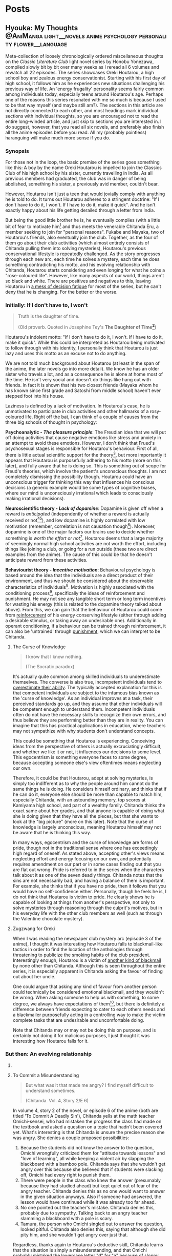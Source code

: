 #+startup: fold customtime
#+hugo_base_dir: ~/sites/personal-site/
#+hugo_section: blog
#+hugo_front_matter_format: yaml
#+hugo_level_offset: 0
#+hugo_publishdate: 2021-07-30
#+options: todo:f h:5 p:f tex:dvisvgm
#+cite_export: basic
#+macro: note @@html:{{<note "$1">}}@@
# #+macro: tex @@html:{{<tex "$1">}}@@
# #+macro: dtex @@html:{{<tex display="$1">}}@@
#+macro: tex $$1$
#+macro: dtex $$$1$$

* Posts
:PROPERTIES:
:EXPORT_HUGO_PAIRED_SHORTCODES: <pquote pquote
:END:
** Hyouka: My Thoughts :@AniManga:light__novels:anime:psychology:personality:flower__language:
:PROPERTIES:
:EXPORT_FILE_NAME: hyouka
:EXPORT_DATE: 2021-06-06T16:45:09-06:00
:EXPORT_HUGO_CUSTOM_FRONT_MATTER: :status inprogress
:END:
#  LocalWords:  Honobu Yonezawa Oreki Houtarou Houtarou's Chp Kyoani Chitanda
#  LocalWords:  Hyouka Houtarou's Chitanda's Takemoto

Meta-collection of loosely chronologically ordered miscellaneous thoughts on the /Classic Literature Club/ light novel series by Honobu Yonezawa, compiled slowly bit by bit over many weeks as I reread all 6 volumes and rewatch all 22 episodes. The series showcases Oreki Houtarou, a high school boy and zealous energy conservationist. Starting with his first day of high school, it follows him as he experiences new situations challenging his previous way of life. An 'energy frugality' personality seems fairly common among individuals today, especially teens around Houtarou's age. Perhaps one of the reasons this series resonated with me so much is because I used to be that way myself (and maybe still am?). The sections in this article are not directly connected to each other, and most headings mark individual sections with individual thoughts, so you are encouraged not to read the entire long-winded article, and just skip to sections you are interested in. I do suggest, however, that you read all six novels, and preferably also finish all the anime episodes before you read. All my (probably pointless) haranguing will make much more sense if you do.

*** Synopsis
For those not in the loop, the basic premise of the series goes something like this: A boy by the name Oreki Houtarou is impelled to join the Classics Club of his high school by his sister, currently travelling in India. As all previous members had graduated, the club was in danger of being abolished, something his sister, a previously avid member, couldn't bear.

However, Houtarou isn't just a teen that would jovially comply with anything he is told to do. It turns out Houtarou adheres to a stringent doctrine: "If I don't have to do it, I won't. If I have to do it, make it quick". And he isn't exactly happy about his life getting derailed through a letter from India.

But being the good little brother he is, he eventually complies (with a little bit of fear to motivate him[fn:violence] and thus meets the venerable Chitanda Eru, a member seeking to join for "personal reasons". Fukabe and Mayaka, two of Houtarou's friends, also eventually join the club. Together, as the four of them go about their club activities (which almost entirely consists of Chitanda pulling them into solving mysteries), Houtarou's previous conservational lifestyle is repeatedly challenged. As the story progresses through each new arc, each time he solves a mystery, each time he does something contradicting his motto, and his evolving relationship with Chitanda, Houtarou starts considering and even longing for what he coins a "rose-coloured life". However, like many aspects of our world, things aren't so black and white. There are positives and negatives to this, leaving Houtarou in [[https://en.wikipedia.org/wiki/Double_bind][a mess of decision fatigue]] for most of the series, but he can't deny that he is changing. For the better or the worse.

*** Initially: If I don't have to, I won't
#+begin_quote
  Truth is the daughter of time.

  (Old proverb. Quoted in Josephine Tey's *The Daughter of Time[fn:daughter-of-time]*)
#+end_quote


Houtarou's indolent motto: "If I don't have to do it, I won't. If I have to do it, make it quick". While this could be interpreted as Houtarou being motivated to follow through with his identity, I personally think that Houtarou is just lazy and uses this motto as an excuse not to do anything.

We are not told much background about Houtarou (at least in the span of the anime, the later novels go into more detail). We know he has an older sister who travels a lot, and as a consequence he is alone at home most of the time. He isn't very social and doesn't do things like hang out with friends. In fact it is shown that his two closest friends (Mayaka whom he has known since first grade and Satoshi from middle school) haven't ever stepped foot into his house.

Laziness is defined by a lack of motivation. In Houtarou's case, he is unmotivated to participate in club activities and other hallmarks of a rosy-coloured life. Right off the bat, I can think of a couple of causes from the three big schools of thought in psychology:

*Psychoanalytic  - /The pleasure principle/*: The Freudian idea that we will put off doing activities that cause negative emotions like stress and anxiety in an attempt to avoid these emotions. However, I don't think that Frued's psychosexual stages is responsible for Houtarou's behaviour. First of all, there is little actual scientific support for the theory[fn:4], but more importantly it appears that Houtarou is purposefully adhering to his motto (more on this later), and fully aware that he is doing so. This is something out of scope for Freud's theories, which involve the patient's unconscious thoughts. I am not completely dismissing the possibility though. Houtarou could have an unconscious trigger for thinking this way that influences his conscious decisions (a generic example would be some types of cognitive biases, where our mind is unconsciously irrational which leads to consciously making irrational decisions).

*Neuroscientific theory - /Lack of dopamine/*: Dopamine is given off when a reward is /anticipated/ (independently of whether a reward is actually received or not[fn:5][fn:6]), and low dopamine is highly correlated with low motivation (remember, correlation is not causation though[fn:7]). Moreover, dopamine is one of the major factors our brains use to decide whether something is /worth the effort or not/[fn:6]. Houtarou deems that a large majority of seemingly normal high school activities are not worth the effort, including things like joining a club, or going for a run outside (these two are direct examples from the anime). The cause of this could be that he doesn't anticipate reward from these activities.

*Behaviourist theory - /Incentive motivation/*: Behavioural psychology is based around the idea that the individuals are a direct product of their environment, and thus we should be considered about the observable characteristics of individuals[fn:9]. Motivation is highly associated with the conditioning process[fn:10], specifically the ideas of reinforcement and punishment. He may not see any tangible short term or long term incentives for wasting his energy (this is related to the dopamine theory talked about above). From this, we can gain that the behaviour of Houtarou could come from [[https://en.wikipedia.org/wiki/Reinforcement#Operant_conditioning][reinforcement]] of his energy conserving lifestyle (either through adding a desirable stimulus, or taking away an undesirable one). Additionally in operant conditioning, if a behaviour can be trained through reinforcement, it can also be 'untrained' through [[https://en.wikipedia.org/wiki/Punishment_(psychology)][punishment]], which we can interpret to be Chitanda.

**** The Curse of Knowledge
   :PROPERTIES:
   :CUSTOM_ID: the-curse-of-knowledge
   :END:

#+begin_quote
I know that I know nothing.

(The Socratic paradox)
#+end_quote

It's actually quite common among skilled individuals to underestimate themselves. The converse is also true, incompetent individuals tend to [[https://en.wikipedia.org/wiki/Dunning%E2%80%93Kruger_effect][overestimate their ability]]. The typically accepted explanation for this is that competent individuals are subject to the infamous bias known as the 'curse of knowledge'. As an individual improves at a task, their perceived standards go up, and they assume that other individuals will be competent enough to understand them. Incompetent individuals often do not have the necessary skills to recognize their own errors, and thus believe they are performing better than they are in reality. You can imagine that this has practical applications in education, where teachers may not sympathize with why students don't understand concepts.

This could be something that Houtarou is experiencing. Conceiving ideas from the perspective of others is actually excruciatingly difficult, and whether we like it or not, it influences our decisions to some level. This egocentrism is something everyone faces to some degree, because accepting someone else's view oftentimes means neglecting our own.

Therefore, it could be that Houtarou, adept at solving mysteries, is simply too indifferent as to why the people around him cannot do the same things he is doing. He considers himself ordinary, and thinks that if he can do it, everyone else should be more than capable to match him, especially Chitanda, with an astounding memory, top scores at Kamiyama high school, and part of a wealthy family. Chitanda thinks the exact same about her grades, and that anyone is capable of doing what she is doing given that they have all the pieces, but that she wants to look at the "big picture" (more on this later). Note that the curse of knowledge is largely unconscious, meaning Houtarou himself may not be aware that he is thinking this way.

In many ways, egocentrism and the curse of knowledge are forms of pride, though not in the traditional sense where one has exceedingly high regard of oneself. As stated above, accepting other's views means neglecting effort and energy focusing on our own, and potentially requires amendment on our part or in some cases finding out that you are flat out wrong. Pride is referred to in the series when the characters talk about it as one of the seven deadly things. Chitanda notes that the sins are not necessarily bad, and having a balance of them is important. For example, she thinks that if you have no pride, then it follows that you would have no self-confidence either. Personally, though he feels he is, I do not think that Houtarou is victim to pride. He clearly shows he is capable of looking at things from another's perspective, not only to solve mysteries through reasoning through the culprit's motives, but in his everyday life with the other club members as well (such as through the Valentine chocolate mystery).

**** Zugzwang for Oreki
   :PROPERTIES:
   :CUSTOM_ID: houtarous-state-of-zugzwang
   :END:

[[/img/hyouka/oreki.png]]

When I was reading the newspaper club mystery arc (episode 3 of the anime), I thought it was interesting how Houtarou falls to blackmail-like tactics in order to find the location of the anthologies through threatening to publicize the smoking habits of the club president. Interestingly enough, Houtarou is a victim of [[https://en.wikipedia.org/wiki/Emotional_blackmail][another kind of blackmail]] by none other than Chitanda. Although this is seen throughout the entire series, it is especially apparent in Chitanda asking the favour of finding out about her uncle.

One could argue that asking any kind of favour from another person could technically be considered emotional blackmail, and they wouldn't be wrong. When asking someone to help us with something, to some degree, we always have expectations of them[fn:12], but there is definitely a difference between friends expecting to cater to each others needs and a blackmailer purposefully acting in a controlling way to make the victim complete tasks that are undesirable and uncomfortable doing.

Note that Chitanda may or may not be doing this on purpose, and is certainly not doing it for malicious purposes, I just thought it was interesting how Houtarou falls for it.

*** But then: An evolving relationship
**** COMMENT Weighing the drawbacks
   :PROPERTIES:
   :CUSTOM_ID: weighing-the-drawbacks
   :END:
It is around the end of Chapter 6 of Volume 1, or in episode 5 of the anime (the Sekitani Jun mystery) that Houtarou starts to actively, perhaps consciously question his conversational lifestyle. Here is a meta-list of the factors that affect Houtarou's decisions throughout the series. Positive factor being contributory ones, and negative factors being factors that result in him resisting a rosy life. The mix of positives and negatives, with compelling arguments from both sides, lead to a large amount of [[https://en.wikipedia.org/wiki/Double_bind][emotional distress]] for Houtarou.

***** Positive factors
    :PROPERTIES:
    :CUSTOM_ID: positive-factors
    :END:
| Factor                                                                             | Reason                                                                                                                                                                                                                                                                                                                                                                             |
|------------------------------------------------------------------------------------+------------------------------------------------------------------------------------------------------------------------------------------------------------------------------------------------------------------------------------------------------------------------------------------------------------------------------------------------------------------------------------|
| Tomoe's first letter (telling him to join the club)                                | Inciting incident for the entire series                                                                                                                                                                                                                                                                                                                                            |
| Avoidance of music room mystery (by creating the fake Silk Spider Society mystery) | Satoshi predicts that though he may have saved energy short term, the fake mystery will end up costing him in the long term. He was right (Arguably so. See linked footnote for details[fn:15].)                                                                                                                                                                                   |
| Library book mystery                                                               | It is during this arc that Houtarou realizes there is something different about his friends compared to him[fn:16]                                                                                                                                                                                                                                                                 |
| Tomeo's travels                                                                    | "/I'm sure I'll look back ten years from now and view every day I'm out here without regret./Ten years later, for a mere human like me, is just a hazy future after all. I would be 25 by then. Looking back at myself ten years before, I wonder if I'll look back and ponder about the things I did and could have done."    - Houtarou, Volume 1, Chp 7, Reading Tomoe's letter |
|                                                                                    |                                                                                                                                                                                                                                                                                                                                                                                    |

***** Negative factors
    :PROPERTIES:
    :CUSTOM_ID: negative-factors
    :END:
| Factor                                      | Reason                                                                                                     |
|---------------------------------------------+------------------------------------------------------------------------------------------------------------|
| Houtarou's past history of being conservant | Humans have a weird nature to consistent with past actions (called behavioural consistency in psychology). |
| Sekitani Jun Mystery                        | The fate of Sekitani Jun after having lived a fully rose colored life is a strong detterent to Houtarou    |

**** To Commit a Misunderstanding
#+begin_quote
  But what was it that made me angry? I find myself difficult to understand sometimes.

  (Chitanda. Vol. 4, Story 2/E 6)
#+end_quote

In volume 4, story 2 of the novel, or episode 6 of the anime (both are titled 'To Commit A Deadly Sin'), Chitanda yells at the math teacher Omichi-sensei, who had mistaken the progress the class had made on the textbook and asked a question on a topic that hadn't been covered yet. What's interesting is that Chitanda is unsure the precise reason she was angry. She denies a couple proposed possibilities:

1. Because the students did not know the answer to the question, Omichi wrongfully criticized them for "attitude towards lessons" and "love of learning", all while keeping a violent air by slapping the blackboard with a bamboo pole. Chitanda says that she wouldn't get angry over this because she believed that if students were slacking off, Omichi had every right to punish them.
2. There were people in the class who knew the answer (presumably because they had studied ahead) but kept quiet out of fear of the angry teacher. Chitanda denies this as no one would want to answer in the given situation anyways. Also if someone had answered, the lesson would have continued while it was already too far ahead.
3. No one pointed out the teacher's mistake. Chitanda denies this, probably due to sympathy. Talking back to an angry teacher slamming a blackboard with a pole is scary.
4. Tamura, the person who Omichi singled out to answer the question, looked pitiful. Chitanda also denies this, saying that although she did pity him, and she wouldn't get angry over just that.

Regardless, thanks again to Houtarou's deductive skill, Chitanda learns that the situation is simply a misunderstanding, and that Omichi probably mistaked the lowercase letter "d" for "a" because of sloppy handwriting.

In this story/episode, the group is quick to associate Mayaka with the sin of wrath, and Houtarou with the sin of sloth. In reality though, the message of this episode has to do with possibly the deadliest sin of all, from which all the other sins stem: pride. The mistake Chitanda made (leading to her wrongfully getting angry) was assuming that Omichi was intentionally trying to bully his students. In other words, out of pride, she thought she had the knowledge that she knew what Omichi was thinking, and she assumed that because of this, she was justified in standing up and yelling at him.

Whats really interesting though, is Houtarou. Here's the relevant snippet from the novel and an incredibly well represented scene from the anime showing his thoughts:

#+attr_shortcode: "Hyouka (Houtarou) Vol.4, Story 2"
#+begin_pquote
This is what I thought deep down.

The normally calm Chitanda got angry, and she wanted to know why. She said that it's not necessarily bad to get angry, but the truth is that she never wants to. Perhaps Chitanda wanted Omichi to have had his reasons, and wanted to believe that she got angry because of her own mistake, so she wanted to understand her reasons for getting angry.

Isn't Chitanda that kind of person?

No.

I shook my head to chase that last thought away.

[...]

That's right. I've managed to predict her actions sometimes, but then again, her motives were clearly shown, and to think that I can read her innermost thoughts would be, as she said, to commit a deadly sin. The deadly sin of pride. I'd better watch out, I've somehow become quite conceited. Even just today, how many times has Chitanda acted different from my expectations?
#+end_pquote

#+html: {{< figure src="/img/hyouka/pride.png" >}}

Now how does this tie into the context of their relationship? I have two possibilities:

- The unlikely (but somewhat intriguing) possibility: Houtarou is self-conscious about the fact that he tricked her about the Silk Spider Society previously, and is worried that she has potentially found out. He tries to [[https://en.wikipedia.org/wiki/Rationalization_(psychology)][rationalize]] the situation by telling Chitanda through a roundabout way that he had his reasons for doing it. Seeing this, he believed that this really was the case, whether due to confirmation bias or because he actually saw it in Chitanda's face. This is wildly unlikely, and I just included it for speculation sake (this whole article is mainly just speculations anyways).
- The likely (and very intriguing) possibility: Houtarou is cautious that he is thinking of Chitanda differently than he was at the beginning of the series, perhaps maybe even starting to be romantically attracted. Due to the previous situation with the Sekitani Jun mystery, Houtarou is seriously weighing the drawbacks of a rosy colored life, and is not mentally ready for deciding to pursue one, so mentally rejects Chitanda. This is made fairly apparent when we compare it to the incidents of Houtarou's thoughts about his other two friends. When Mayaka asked Chitanda why she was angry, Houtarou is able to immediately guess why she asked her question. The same goes for likening Satoshi to a grasshopper, which he has no problems doing. Chitanda is the only individual he treats differently. His dilemma could be summed up in the following quote:

#+attr_shortcode: "Hyouka (Houtarou) Vol.4, Story 2"
#+begin_pquote
I would largely understand Satoshi's thoughts and feelings, since I've known him since middle school. The same can be said of Ibara, who has been in the same class as me for nine years and can be said to be an acquaintance. But what do I know about Chitanda?
#+end_pquote

**** Withered Flowers, When examined - Ego depletion
Episode 7 of the anime (or Vol 4, Story 3 - The Ghost, When examined), on the outside seems merely just a trip to the hot springs and a small mystery about a ghost that was actually just the shadow of a yukata, but as typical with this series, things go deeper than the surface.

Houtarou's physical fatigue is indicative of his mental condition. He is in a state of decision fatigue similar to [[https://en.wikipedia.org/wiki/Analysis_paralysis][analysis paralysis]], where the benefits and drawbacks to a rosy colored life, and more directly his relationship with Chitanda, are still very cloudy to him. I am amazed how well this is shown in the context of the four characters on the bus ride scene, with Houtarou making the following metaphysical digression:

#+attr_shortcode: "(Houtarou) Vol.4, Story 3, Chp 1"
#+begin_pquote
I've often heard the saying, "All ghosts, when examined, are just withered flowers." However, in this modern era, people are unable to grasp the idea of romanticism even after looking it up in a dictionary, withered flowers are rarely treated as ghosts, and apparitions in this world are revealed in succession to be nothing more than withered flowers. It would probably be difficult for us to notice a real specter if it kept its true form.
#+end_pquote

I am quite certain that the choice of withered flowers for the comparison here is not an accident. We are talking about a rosy coloured life after all, and two consecutive shots in the anime OP makes it pretty clear. Notice the similarities between the head positions of the characters and the flower positions:

# #+html: {{< figure src="/img/hyouka/flowers.png" >}}
# #+html: {{< figure src="/img/hyouka/flowers2.png" >}}

| [[/img/hyouka/flowers.png]] | [[/img/hyouka/flowers2.png]] |


The three flowers represent the three friends, so we can interpret what Houtarou is saying not as literally talking about ghosts and withered flowers, but of love and a rosy-coloured life. Houtarou is apparently still convinced that a rosy coloured life only looks good on the outside, in reality the rose is withered. The previous Sekitani Jun mystery likely played a role in him thinking this way.

Given this context, his side remark about romance is quite ironic: "people are unable to grasp the idea of romanticisim even after looking it up in a dictionary". At this stage, I would say the Chitanda and Houtarou are already close enough that they both should be able to realize they have a thing for each other. Similarly, Mayaka has openly admitted to liking Satoshi since middle school but Satoshi has never returned an answer and has been avoiding the issue. This group of four may be the very ones who can't grasp romanticism. Chitanda's later nonchalant mention of mixed baths adds to this further. Or this might just be one of Chitanda's oddities. It's getting harder to tell the difference.

Another key feature of this arc is the relationship between siblings, fueled by the relationship between Kaho and Rie. Chitanda and Houtarou's perspectives differ in this area. Chitanda believes that having a sibling is nice, whereas Houtarou believes it to be a burden, drawing from his relationship with his own sister, which he views as negative. In a way, this is indicative of the antipodal personalities of the two, Chitanda being curious and outbounding whereas Houtarou being an energy conversationalist, just like how Houtarou doesn't believe in ghosts and thinks a rosy coloured life is just a wilted flower, whereas Chitanda thinks precisely the opposite (and she also believes in ghosts).

At first, we may be quick to dismiss Chitanda's opinion in favour of Houtarou's because of the apparent negative air between Kaho and Rie due to Kaho's possessive nature, and the fact that Houtarou's opinion should be more trustworthy because he has a sister himself. However, there are a couple reasons why Houtarou's argument isn't necessarily foolproof either. Firstly, though he has a sister, he doesn't actually spend a lot of time with her. She is out travelling a lot, and even if she is home, Houtarou prefers spending time alone anyways. Her sister also always pushes him to do more and more things he dislikes, such as using violence[fn:violence] to push him to join a club for selfish reasons, which would contribute to his negativity. Houtarou makes the mistake of assuming that [[https://en.wikipedia.org/wiki/Heuristic_(psychology)#Representativeness][just because his sister is like that, all sibling-sibling relationships should be]]. Two obvious factors he doesn't consider are the gender and age gap differences. Tomoe is a female and Houtarou is male, whereas the Kaho and Rie are both female. I speculate based on first hand experience (I have two siblings of opposite gender) and observing relationships between siblings in other families that siblings of the same gender identify with each other more, and are thus more likely to create a tighter relationship. The age gap between Tomoe and Houtarou is also larger than those of Kaho and Rie. The larger the age gap, the more distant the relationship is likely to be (again based on my own speculations). It is therefore expected that Tomoe and Houtarou will have a more distant relationship than the Zenna sisters. Despite having a sibling himself, Houtarou is not justified in assuming its the same situation for others.

I think this is why I find the ending of this arc to be one of the most satisfying moments in the entire series. As Chitanda and Houtarou, walking back from the hot spring, approach two figures in the distance, they turn out to be Kaho who is cheerfully giving Rie a piggyback. Chitanda's sorrow turns into joy as she runs towards them, and Houtarou silently admits he was wrong. That sibling relationships may not be withered flowers after all. Indirectly, what he is saying is that a rose coloured life may not be as bad as he thought it to be.

**** The Blind Spot of Houtarou
#+begin_quote
  Young men are sadly degenerate nowadays.

  (Why Didn't They Ask Evans?[fn:18] by Agatha Christie)
#+end_quote

This leads us to the movie arc, spanning volume 2 of the novel series and episodes 8-11 of the anime (The order is slightly different in the novels and anime, the previous ghost yukata mystery arc was broadcasted right after the Sekitani Jun mystery, whereas in the novels it happens in volume 4). Going back to our discussion about the [[#the-curse-of-knowledge][curse of knowledge]], Houtarou at this stage, is overestimating his abilities, especially in judging at a topic he is not well versed in (a rosy-colored life, for instance), which is what I think, leads to him being manipulated by Irisu.

If we think more about the reason that Houtarou was tricked, we can see that there is one consistent thing that Houtarou is willing to spend energy for. Despite his attitude, Houtarou is actually kind and cares more about his friends than he seems to. We see this in the way he accepts his sister's letter to join the club for her sake, or how goes through much effort in finding the truth behind Chitanda's uncle because he sees how hard Chitanda is working. Later, we see it in how he gives flour to help the club's chance at winning the cooking contest, and how he reprimands Satoshi for Mayaka's sake (the Valentines Day incident). These are all done out of his own volition, there may have been pressure involved from his friends, but ultimately, Houtarou is still the one who decides to put in the energy. You could call it the power of friendship.

Irisu exploits this weakness in her pushing him to come up with a satisfying script. In particular, he is won over by the story Irisu tells him about two athletes, on of them the ace of the team whereas the other one was a bench player. The bench player worked hard every day to catch up to the ace player, but then hears the ace say in an interview that she is where she is purely due to luck, which is very demotivating to hear for the bench player. Interestingly enough, this is the exact situation between Houtarou and Satoshi, though Houtarou is unaware of this now, or at least seems to be. Part of the reason Irisu's story works so well in convincing Houtarou is that she exploits the emotional aspect of causing his friends stress.

However though, because Satoshi is actually jealous of Houtarou's talent, Houtarou's name for the movie: "The Blind Spot of 10,000", is ironic in that Houtarou himself is oblivious to a couple things, each one leading to the next, from the local conflict of this arc to the grand theme of the story:

- Irisu's pretense Irisu really just wanted to use Houtarou to finish the script, and all the talk about talent was just to get him on her side. When eventually confronted by Houtarou after he figures this out, she tells him: "It was not spoken from the bottom of my heart. But it is up to you to decide whether that counts as a lie". Houtarou wanted to think that he was right, which ties back into the deadly sin of pride. If we take pride as being a pointer to a rosy coloured life, we see that Houtarou is starting to embrace it.
- Satoshi's jealousy. For much of the story up until this point, we haven't had much insight into Satoshi. We are told that he is a database of useless information, and is described by Houtarou as being dyed a "shocking pink" colour. Consider the meaning of his words in the context of this arc. He has studied hard to become versed in mystery, and is passionate to become a 'Holmesian', in other words, he longs for what Houtarou has proved to be good at in the past 5 volumes. Think of the admiration he must have felt each time Houtarou solves a tough mystery, and think of what he must have been thinking when Houtarou carelessly attributes it to luck. In Irisu's story about the athletes, Satoshi mirrors the role of the benched athlete, and Houtarou is the star player.
- His relationship with Chitanda. This is probably the cause of him unsure of what he thinks, especially in the light of the recent events where he has been ordered around by the women in his life. which have produced drastic stress and inconveniences for him, namely Chitanda, Tomoe and Irisu, as well as once during his middle school days (revealed from a later unadapted novel).

Why was Houtarou so mad at Irisu then? After all it didn't really matter what she thought of him, or even that she tricked him. In fact, the entire movie is none of his business in the first place. I think Houtarou is angry simply because of his expectations. Irisu created the illusion of responsibility for Houtarou. He genuinely believed that he was expected to finish the movie, similarly to the Sekitani Jun arc where he believed he had to meet Chitanda's expectations. Irisu cites that she heard of Houtarou from three individuals: Chitanda, someone outside the school (presumably Houtarou's sister Tomoe[fn:19]), and Toogaito Shouji, the Wall Newspaper Club president (whom Houtarou blackmailed in one of the earlier points of the story). That's a fairly high bar of expectations to clear, and when Houtarou realizes that (1) Irisu didn't actually mean what she said about his talent, (2) All Irisu wanted was results, Houtarou just happened to be the easiest path to those, (3) He wasted energy for no benefit to himself, and (4) He had been played because of his willingness to help out, it is understandable he would get angry. In fact, incidents like these are the root of his motto and why he follows it, which we are told about in a story from a later novel not adapted into the anime.

Did Irisu have ill intentions then? I don't believe so. At least according to the anime she didn't. In a later episode (specifically episode 22, the last one), she clears up the matter after the doll festival:

#+html: {{< figure src="/img/hyouka/irisu.png" >}}
#+html: {{< figure src="/img/hyouka/irisu2.png" >}}

Note that there is no comparable line in the novels, so this is likely something which Takemoto (the anime director) has added that perhaps was not intended to be elicited by the Yonezawa.

**** COMMENT Satoshi
#+begin_html
  Satoshi, the Telepath

  {{<pquote @@markdown:`@@"Now I get it, the reason why Houtarou wants to try and solve the movie mystery."

  "......"

  "Irisu-sempai has recognized your abilities as a 'detective', hasn't she? She must have said you were the only one who could solve this, and you ended up agreeing, right?"

  Damn, was he a telepath or what?@@markdown:`@@ "(Satoshi) Volume 2, The Credit of the Fool, Chp 6">}}

  {{<pquote @@markdown:`@@Satoshi said with a carefree tone, "I told you before, Fukube Satoshi possesses no talents whatsoever. Take my passion to become a Holmesian, for example: there's no way I can become one. I do not have what it takes to enter an endless maze of knowledge just to pursue it. If Mayaka were to take up an interest in Sherlock Holmes, I can guarantee you that she would overtake my knowledge in three months' time. I'm the sort that only takes a peek at the entrances and takes a pamphlet or two to read. I wouldn't call myself second-to-none on anything."

  I never thought I would hear Satoshi say such things. Yet Satoshi said it calmly as though he were talking about the weather. As I remained speechless, he smiled mischievously.@@markdown:`@@ "(Satoshi) Volume 2, The Credit of the Fool, Chp 6" >}}

  - jealousy for oreki's abilities
  - chose 'romance' over winning, changed since he was in middle school (arcade arc)

  ## Those who know something
  -->
#+end_html

*** Finally: After a long detour
#+begin_quote
Isn't this a small world? All I did was resolve an issue between two villages in the northern region of Kamiyama City, or to use its colloquial name, Jinde. Oreki-san, I do not think that it is an insignificant act, but I cannot think of it as something major.

(Chitanda [on the issue of an alternate route for the doll procession]) Vol. 4, Story 7,  Chp 5
#+end_quote
**** What Chitanda meant by "big picture"
As the ending of the anime is not the end of the story (it was just the most reasonable place to stop given the novel material available at the time), it is quite a cliffhanger and as a result quite disappointing, even for me who had read the novels and knew the story well past that point. I, like many others, would love to see the story adapted fully. Unfortunately, there is not enough source material as of now, and to top it off most of the Hyouka crew at Kyoani sadly died in the [[https://en.wikipedia.org/wiki/Kyoto_Animation_arson_attack][arson attack]] in 2019.

Of course, the ending is still meaningful in it's own right, even without considering further novels if viewed as a coming of age story where the characters mature over time. Some may even say it's the best, or the only reasonable ending given how the personalities of the characters change over the previous arcs.

First of all the hidden implications of romance are obvious. From Chitanda:

#+begin_pquote
"Please take a look, Oreki-san. This is my place. All that's here is water and soil. The people are growing old and tired. The mountains are regularly afforested, but what do you think of its value? I do not think that this place is the most beautiful. Nor is it full of potential. But then..."

She put down her arms and looked down.

"I wanted you to see it, Oreki-san."
#+end_pquote

From Oreki:

#+begin_pquote
At that time, I gained an answer to a doubt I had been holding.

I wanted to say thisː "By the way, about the business strategy that you gave up on, how about I take care of that for you?"
#+end_pquote

This is in fact, a mutual, indirect marriage proposal. From two characters who each previously explicitly state (and demonstrate) that they lack the ability to think towards the future. In an earlier episode, Chitanda says that anyone, given the information, can get good grades, but she wants to see the "big picture". It's applying the knowledge to do something useful for the world that she struggles with, as evident by her unexpectedly childish behaviour for a top student. And yet, by the end of the show, she does manage to show mature thinking, showing that she understands her place as the only child of the Chitanda residence. I think that this is the reason Kyoani chose to use the doll procession as the mystery for this episode. It highlights Chitanda's role in her family that she has (correctly) chosen to fulfill. The doll festival mystery is also the first mystery in which Chitanda has already figured out the answer, and only asks Oreki for verification (they each write it on their hands, then show each other).

As for Oreki, he compared himself to his sister back in episode 5, after she told him that ten years down the line, she wouldn't regret travelling, even with the difficulties that it brings (it was said that she got mugged). It seems that Oreki has never before considered if he would have any regrets or not.

#+html: {{< figure src="/img/hyouka/regrets.png" >}}

***** COMMENT tables
Chitanda

| Before | After                                                                                                                                                                                                                                                   |
|--------+---------------------------------------------------------------------------------------------------------------------------------------------------------------------------------------------------------------------------------------------------------|
|        | "I'm not reluctant or sad to return here. I would like to fulfill my role as daughter of the Chitanda family, which is in a position of leadership in the northern area of Jinde. I have thought about how to do that in high school." (Vol 4, Story 7) |
|        |                                                                                                                                                                                                                                                         |

Oreki

| Before                                                                                                                                                                                                                                                                                                                                                                                                   | After                                                                                                                                                                                  |
|----------------------------------------------------------------------------------------------------------------------------------------------------------------------------------------------------------------------------------------------------------------------------------------------------------------------------------------------------------------------------------------------------------+----------------------------------------------------------------------------------------------------------------------------------------------------------------------------------------|
| "There is the saying that one can't see the forest for the trees, after all, and one result cannot be used to generalize for the whole picture. Though the Japanese dictionary defined life in high-school as rose-coloured, these roses would still need to be planted in the right places in order to blossom.Let's just say I'm not the suitable type of soil for roses to grow in." (Vol 1, Story 5) |                                                                                                                                                                                        |
|                                                                                                                                                                                                                                                                                                                                                                                                          | “I believe we started that game yesterday because of some maxim. Both Chitanda and I completely forgot about it as we were so caught up with the game, but now I remember what is was. |

A: Japanese idiom meaning to reach a wild conclusion

**** Little birds can remember + Aster Flowers
#+attr_shortcode: "(Satoshi) Vol. 4, Story 7, Chp 5"
#+begin_pquote
"It was a perfect shot, with the cherry blossom in it."

I stayed silent. Satoshi grinned and added,

"Based on your type, you just can't bear to say something like 'Make me a copy for commemoration's sake', right? But don't worry, I'll give you one even if you don't say it."
#+end_pquote

#+html: {{< figure src="/img/hyouka/little-birds.png" >}}

The above shot is from the very last scene of the anime. I hypothesize that the specific flower used in Hyouka is most likely some species (of many) under the genus /[[https://en.wikipedia.org/wiki/Aster_(genus)][Aster]]/. Here's an image of the same type of flowers (most likely) where they are blooming, used in the OP. I already included the image while talking about something else [[Withered Flowers, When examined - Ego depletion][back here]], however I will include it again should you want to conserve some energy by not having to scroll up (reference to Oreki intended):

#+html: {{< figure src="/img/hyouka/flowers.png" >}}

In [[https://en.wikipedia.org/wiki/Hanakotoba][hanakotoba]], the /Aster/ represents remembrance (well, specifically the /Aster tataricus/, but we'll generalize the statement to all Asters). Rather than just general remembrance, it seems that the [[https://en.wikipedia.org/wiki/Aster_tataricus#In_culture][specific meaning]] is "I won't forget you." You can see why an /Aster/ is a reasonable guess for the flower here. Not only does it look similar to the animated one, it's symbolism is directly correlated to the very words on the screen that show up beside them: "Little birds can remember." (which, by the way, is once again a reference to [[https://en.wikipedia.org/wiki/Elephants_Can_Remember][another Agatha Christie novel]]).

Another interesting note is that there are four flowers in the end scene compared to three from the scene in the OP that has been playing for the past couple episodes. Since the flowers in the OP represent Chitanda, Mayaka, and Satoshi (see [[Withered Flowers, When examined - Ego depletion][Withered Flowers, When Examined]]), we can assume the extra flower used in the ending scene represents Houtarou.

In the scene from the OP, the flowers are in bloom but seen to be growing in between cracks on the sidewalk. They seem to be having some difficulties, the main one in the middle even has it's roots exposed. Comparing these to the ones in the ending shot, we see that they are much more nourished. There is an abundance of grass around them, showing that the soil is abounding with nutrients. I've said earlier that I see Hyouka as primarily a coming of age story. The ending scene wraps it up brilliantly, showing four new sprouts of flowers getting ready to bloom, resolved in their future now that their problems have been (at least somewhat) ameliorated.

*** COMMENT The grass is greener on the other side
#+begin_pquote
"So at the very least, I wanted to, how'd you put it, solve the riddle. I wanted to have a taste of your way of life."

I shut my mouth after that. Amidst the sound of the pedals and the breeze, Satoshi said nothing. Satoshi was normally talkative, yet there were times when he couldn't say anything, and I was quite mindful of that, as I wanted him to say something.
#+end_pquote

#+html: {{< figure src="/img/hyouka/grass.png" >}}

*** COMMENT Analysis with the other novels
*** References                                                   :noexport:
[fn:daughter-of-time] The Japanese title for the first novel in the series is /Hyouka/, literally meaning 'ice-cream' (those who read it or watched the anime will know!). The subtitle of the novel (/You can't escape/, later changed to /The niece of time/) is a reference to the mystery novel /The Daughter of Time/ by Josephine Tey, which similarily to Hyouka, deals with a historical mystery. In both novels, the detective (Alan in Tey's novel and Houtarou in Hyouka) is given historical renderings containing limited information about a past event. Both detectives have dubious thoughts about the popular opinion explaining the outcome, and eventually use logic to deduce a truthful explanation.

[fn:4] Freud's theories are widely disputed, especially his ideas of the Oedipus and Electra complexes (see a [[/blog/slow-cold-chick/#fn:2][footnote from another post]] for more info).

[fn:5] This is why individuals will continue gambling even if they lose money, for example. The mere possibility of reward or success is a motivator. See reference[fn:6] for a simulated study with rats.

[fn:6]  Mesolimbic dopamine signals the value of work (Hamid et al. 2015), /Nature Neuroscience/. Simplified summary of the paper: In this 2015 study, rats were given an adaptive decision-making task of either moving left or right of a port, each with seperate, variable reward possibilties of being rewarded a food pellet. They were found that when the reward rate was set higher, the rats responded faster, thus were more motivated. There's also a lot more interesting findings in the paper, and I suggest you read it in full.

[fn:7] Correlation does not imply causation. A causal relationship cannot be proved (it can only be inferred) from two correlated events without making logical fallacies. Consider the following cases:1. When I take caffeine, I feel less tired. This means that my lack of energy is due to a lack of caffeine (Reverse causality fallacy, cause and effect are not bidirectional. Just because caffeine makes you feel less tired does not mean that the tiredness is /caused/ by lack of caffeine)2. Increases in sales of Christmas decorations are strongly correlated with more cases of colds. Therefore, Christmas decorations cause cold. (This example fails to take into account the possible presence of a third factor which is the cause of both the increase in sales and the cases of cold, in this case, the winter season. This is called a "spurious relationship" in mathematics).

[fn:8] Hamid, A. A., Pettibone, J. R., Mabrouk, O. S., Hetrick, V. L., Schmidt, R., Vander Weele, C. M., ... Berke, J. D. (2015). Mesolimbic dopamine signals the value of work. Nature Neuroscience, 19(1), 117--126. doi:10.1038/nn.4173.Simplified summary of the paper: In this 2015 study, rats were given an adaptive decision-making task of either moving left or right of a port, each with seperate, variable reward possibilties of being rewarded a food pellet. They were found that when the reward rate was set higher, the rats responded faster, thus were more motivated. There's also a lot more interesting findings in the paper, and I suggest you read it in full.

[fn:9] This is in contrast to Freud and other psychoanalytic psychologists who look at the unconscious mental and internal psyche.

[fn:10] For those not versed in psychology, there are two major types of behavioural conditioning: Classical or Pavlovian conditioning, which uses a neural stimulus to create a conditioned response. Operant conditioning is another type of conditioning where behaviours leading to positive outcomes will increase, and behaviours leading to negative outcomes will decrease. Basically this means that behaviours are goal driven.

[fn:11] When talking with less knowledgable individuals, competant individuals will oftentimes assume that other individuals are competant enough to understand them, that is, assume that others are as competent as themselves. This stems from the fact that the competent individual assumes that because they can do something easily, everyone else should also be able to. As individuals improve at a task, their perceived standards go up. This is also why sometimes if you are rushed and leave a memo to yourself in shorthand to remember something, it may make perfect sense to you at the time you wrote it, but later you may totally forget what you meant.

[fn:12] An example of the usage of self expectation in emotional blackmail could be trying to make the other person feel bad for us (eg: "I'll be sad if you don't!"). An example of usage of the expectations of others could be trying to convince them that they have a duty or responsiblity to cater to the task (eg: "What kind of friend wouldn't do it!"). See [[https://en.wikipedia.org/wiki/Appeal_to_emotion][argument from passion]].

[fn:13] Unfortunately, in both the anime and the novel (ep 1 and Vol 4, Story 1 respectively), Satoshi doesn't elaborate much on the reasoning behind his point (probably because he needs to cross the road on time). It is possible that he said this purely coincidentally, but in my opinion it is much more likely that he saw something between Houtarou and Chitanda. If it is the second case, then Satoshi is right because the Silk Spider mystery, in Chitanda's eyes at least, established the fact that Houtarou was a good mystery solver, which directly led her to get him involved in the Sekitani Jun mystery and a whole lot of other ones costing him a lot of energy. However, if the first case is true, then there is the possibility that the whole thing is a [[https://en.wikipedia.org/wiki/Self-fulfilling_prophecy][self-fulfilling prophecy]] where Houtarou took Satoshi's words as truth and thus believes he is powerless to prevent it from happening.

[fn:14] As usual, KyoAni's visuals and shot structure is stunning, and clearly shows Houtarou's dillemma in this scene.
#+html: {{< figure src="/img/hyouka/different.jpg" >}}

#+html: {{< figure src="/img/hyouka/different2.png" >}}

[fn:15] Unfortunately, in both the anime and the novel (ep 1 and Vol 4, Story 1 respectively), Satoshi doesn't elaborate much on the reasoning behind his point (probably because he needs to cross the road on time). It is possible that he said this purely coincidentally, but in my opinion it is much more likely that he saw something between Houtarou and Chitanda. If it is the second case, then Satoshi is right because the Silk Spider mystery, in Chitanda's eyes at least, established the fact that Houtarou was a good mystery solver, which directly led her to get him involved in the Sekitani Jun mystery and a whole lot of other ones costing him a lot of energy. However, if the first case is true, then there is the possibility that the whole thing is a [[https://en.wikipedia.org/wiki/Self-fulfilling_prophecy][self-fulfilling prophecy]] where Houtarou took Satoshi's words as truth and thus believes he is powerless to prevent it from happening.

[fn:violence] Tomoe Oreki (Hotarou's sister) is said to be specialized in a form of martial arts called [[https://en.wikipedia.org/wiki/Taiho_Jutsu][Taiho-jutsu]], said by Hotarou to be "pretty painful if one has intent to hurt".

[fn:18] The subtitle for the second volume ("Why didn't she ask Eba?") is a reference to this novel, although in the afterword the author indicates that the story is actually inspired by Anthony Berkely's /The Poisoned Chocolates Case/, and that Christie's novel doesn't come into the story.

[fn:19] We can assume that it's Tomoe because of the contents of the text messages at the beginning and end of the volume. Irisu (nicknamed 'Anonymous') chats with an individual named 'A.ta.shi♪' via the Kamiyama High internal student chat, who mentions she is travelling on the other side of the world. She also listens to Irisu's problem and recommends her a person for the task, which we can assume is Houtarou.

** Psychoanalysis of 'Slow Cold Chick' :@Literature:psychology:cognitive__bias:decision__theory:
:PROPERTIES:
:EXPORT_FILE_NAME: slow-cold-chick
:EXPORT_DATE: 2021-06-09T09:56:01-06:00
:EXPORT_HUGO_CUSTOM_FRONT_MATTER: :status completed
:END:

{{{note(This was a term paper originally written for my high school English course. I was fairly pleased with how it turned out\, so I decided to refactor some paragraphs and add headings, and republish it here.)}}}

*** Abstract
  :PROPERTIES:
  :CUSTOM_ID: abstract
  :END:
Psychoanalysis, or at least the traditional version proposed by Sigmund
Freud, is viewed by many modern psychologists as a highly controversial,
sexist "pseudoscience" (1). There are many reasons for this, including
dubious, untestable ideas, unethicality of some of the claims, and lack
of scientific support, all of which are quite justified (2). However,
while some of Freud's proposals may very well be considered far-fetched,
many of his fundamental ideas are still applicable to multiple fields,
and are the foundation of most modern theories around personality and
the psyche. This paper will attempt to explore potential uses of
psychoanalytic theory in the interpretation of literature, particularly
personality of characters in fiction. It will be using Nalo Hopkinson's
short story 'Slow Cold Chick' (from the anthology published as Skin
Folk) (3) as an example. It will do so from the perspective of
psychoanalysis being a real social science, much like psychology. This
means viewing it from the perspective of provable hypotheses, and as
such, the paper will be referencing many famous academic papers around
the area of personality and psychology. The paper will primarily focus
on how our unconscious thoughts affect our decisions, using proven
examples such as cognitive biases[fn:1], and how this influences an
individual's personality.

*** Whats in a person?
  :PROPERTIES:
  :CUSTOM_ID: whats-in-a-person
  :END:
There are various theories on personality. Some are rooted in sound
evidence and studies, while others are merely speculations. While there
is no solid definition of personality (6), psychologists agree that
analysis of personality involves answering the following two questions
(6): "what are we like (usually in comparison to others)?" and "why are
we like that?". The first of these two is relatively easy to answer (6)
and can be done through a multitude of ways such as self-reflection,
asking a close friend, taking a reputable personality quiz, or the like.
It is the answer to the second question that psychologists don't agree
upon (6), and is precisely the question that psychoanalysis tries to
answer. Sigmund Freud is often attributed as the founder of
psychoanalysis with his highly controversial book (1) The Interpretation
of Dreams (7). The book introduces the concepts of the "probing the
unconscious", specifically through assigning meaning to dreams (1) and
other streams of preconscious thought (the "ego") (7). Moreover, the
book also introduces a highly socioculturally unethical argument of the
Oedipus and Electra complexes[fn:2], referring to unconscious sexual
attraction to the opposite gendered parent in a developing child (4 to 7
years old). This causes what Freud called "castration anxiety" in males,
and "penis envy" in females (6)(7), in other words, the desire to
replace the same gendered parent. He proposed that this is the reason
the males identify more with their father, and females with their
mother, they learn from the same gendered parent in hopes of replacing
them one day. Now this probably sounds quite far-fetched and
unreasonable, and that's exactly why it received so much criticism
(1)(8)(9).

While the theory may be unworkable for scientific usage, the fundamental
concepts are perfectly sound for literary criticism. By utilizing
Freudian notions of the behaviour of thoughts at the conscious (the
"superego"), the preconscious (the "ego"), and the subconscious (the
"id") levels (6)(7)(see 15 for explanation of these), we can possibly
derive new meaning from text, and alternative interpretations of the
decisions of characters. This paper will focus on applying the idea that
subconscious and preconscious mental processes affect conscious,
rational decision making, and will use psychoanalysis to analyze themes
from Nalo Hopkinson's 'Slow Cold Chick' (3) to demonstrate this.

*** Cognitive Bias and Consciousness
  :PROPERTIES:
  :CUSTOM_ID: cognitive-bias-and-consciousness
  :END:
Psychologists define rationality, specifically epistemic rationality as
the ability to form beliefs that align with truth, and also avoid those
which are conducive of error (12). It has been proven time and time
again that our minds are not perfectly rational (13). Imagine this case:
A large company is building a new transportation system. In the middle
of building the system, it is found that ultimately, the company will
lose money. However, the company keeps investing because they are "too
far into it to quit". (Sunk cost fallacy[fn:3]). Or another case: A rare
virus has a 0.1% infection rate. A test for this virus has a 10% false
positive rate (and thus a 90% accuracy rate). If an individual tests
positive for the virus, what is the probability they have the virus?
Someone without knowledge of statistics would probably say 90%. After
all, the test is 90% accurate, right? It turns out that this is
incorrect. If you did the math, you would find that you were
significantly off; the actual chance of the tested individual having the
disease is 1%. (Base rate fallacy[fn:4]). The point is that our minds
are flawed due to unconscious errors in thought, which in turn affects
our conscious thinking and "rational" decision making. These are called
cognitive biases (4), and are undesirable most of the time due to the
errors it can produce (but apparently also sometimes advantageous, see
14). They can be overridden through conscious thought if the decision
maker is aware of the bias. While these biases themselves aren't
actually important in our discussion of 'Slow Cold Chick', the point is
that our unconscious thoughts very often affect conscious decision
making. In the case of literary works, viewing texts by analyzing the
thoughts of characters can possibly lead to a deeper understanding of
the unconscious motivations behind their decisions, which in turn can
bring out new themes in a work.

In psychology, psychoanalysis is typically performed in sessions where
the patient expresses free thoughts and feelings to the therapist. The
therapist will try and piece together unconscious conflicts using many
techniques, some of which are described in Freud's previously mentioned
book The Interpretation of Dreams (7). In addition to the ones described
in Freud's books, some newer techniques were added by other therapists
over time[fn:5]. We will be using the techniques described to analyze
the character of Blaise.

Freud's ideas of the three levels of consciousness[fn:6] are
instrumental to his explanation of personality. In order to perform
psychoanalysis of Blaise in 'Slow Cold Chick', we will firstly attempt
to infer unconscious aspects of Blaise's character (her "id") through
elements given to us by the author. In the story, we see that Blaise is
struggling with trying to hold in her identity and emotions. At the
start of the story, Blaise is angry, supposedly at her telephone:
"'Oonuh couldn't wait just a little more?', she asked resentfully of the
silent instrument" (3). We can infer that this is a paid phone in which
there is a set time limit depending on the amount of money you pay,
evident by Blaise's repeated reference to the fact that she will get
paid on Friday, and the use of the third person pronoun "they" in the
first sentence, implying that neither Blaise nor whoever she was talking
to was the one who hung up. Also the use of the phrase "cut off" only
makes sense in this context. In the next lines, we are told that she
"couldn't ask her mother to put milk or water in the cornbread" (3),
establishing Blaise's mother as the other person on the phone, and also
establishing the reason behind her anger: she wanted to ask her mother
whether milk or water should go into the cornbread, but was interrupted
by the cutoff time on the phone. The emotion of her anger would be
associated with the psychoanalytic notion of the id, part of her
unconscious impulsive desires present from birth.

*** Venus, Vulcan, and a Chicken
  :PROPERTIES:
  :CUSTOM_ID: venus-vulcan-and-a-chicken
  :END:
We see in the story that both the Venus-built lady (later introduced as
Sharon) and Johnny are both allusions to Roman mythology, with Sharon
being compared to the Roman goddess of love and fertility (Venus), and
Johnny being compared to the Roman god of fire and metalworking
(Vulcan). These are pretty evident in the descriptions given of the
characters: Sharon is directly stated to be a "Venus-built lady", and
Johnny is described as having the "texture of chipped rock" (3) and is
also said to be a metalworker. Keep in mind that these are the
descriptions of the two from Blaise's perspective, they may or may not
be completely accurate, and the important notion is that Blaise's
perceptions of these characters will be influenced by her unconscious
thoughts. If we examine the descriptions closer, we can gain some more
insight into the psychology of Blaise. For Sharon, we see that Blaise
describes her using adjectives such as indolent, beautiful, and
self-possessed. She also uses phrases appealing to the physical and
sexual desires, especially focusing on the mouth, things like
"nasturtiums that pursed into succulent lips", and "so low that the lady
could have plucked them with her mouth". Further phrases such as
"gingered brown hair flung itself in crinkled dreadknots down her back,
tangled as lovers' fingers", "skin had the glow of full-fat chocolate",
and "flower-breathed words" reveal to us even more of this sexual
vocabulary.

From here we can make an inference: perhaps Blaise is sexually attracted
to Sharon? This certainly seems possible given the repeated references
to possibly sexual symbolism. After comparing how Blaise views the males
in the story, her next door neighbour and Johnny, we see that this could
very well be the case. Johnny is described to be physically appealing.
We see Hopkinson use diction such as "tanned shoulders", "corded
muscles", and "wiry strength". However, Blaise describes him as "Not
handsome, but striking", indicating that she is not romantically
attracted to him. This also explains why she is so angry when her
neighbour comes under the pretense of "wanting company" but really after
her body. In addition, Blaise also acts embarrassed upon physical
contact with Sharon ("Sharon slid an arm around Blaise's waist. Blaise
relaxed into the touch, then caught herself. Ears burning, she eased
away"), and seems to repeatedly make remarks about Sharon's scent and
demeanor ("a part of her still aware of Sharon's rosiness and
duskiness") . Just by looking at Blaise's (likely unconscious)
perceptions and interactions with these three individuals, it is
becoming increasingly likely that Blaise is attracted to other
individuals of the same sex as her.

Next, let's take a look at the cocatrice and the other animal (a ferret)
which are mentioned in the story. Blaise's cocatrice first emerges from
out of a rotten egg. The chick quickly grows until it is about the size
of a spaniel, and is capable of killing and eating a ferret. Freud
proposed that there were five psychosexual stages in the development of
personality (6), and that problems during any of the stages will lead to
specific behavioural and personality characteristics, some of which are
problematic[fn:7]. The development of the cocatrice seems to start off
normally, then halt after the oral stage (first stage). It starts from
licking some pepper sauce (oral), then skips the anal stage. The phallic
stage is hard to judge. The gender of the chick is not specified, so it
is unclear whether or not the chick will develop an Oedipus or Electra
complex. However, the main developmental task for this stage is
identification with one of the parents, leading to the development of
the superego (6). The chick evidently does not have a moral compass,
neither does it have control over its animalistic, violent, and sexual
desires. It killed Blaise's neighbour and his ferret without second
thought. However, note that these stages are not important or crucial
for psychoanalysis, which focuses on the effect of unconscious thought.
Additionally, there is very little scientific base for these stages and
they have not been observed or confirmed in children (19). Regardless,
Hopkinson makes it fairly clear that the cockatrice represents Blaise's
conflict with her sexual desires and aggressive drive (in Freudian
terms, called the "id") (6). We can see this in the fact that it
incinerated Blaise's neighbour and his ferret, which was what Blaise's
instinctive and basic desires wanted to do. On some level of her
consciousness, she wholeheartedly wanted to get rid of him for good
("Why couldn't he ever take a hint? She wished he'd just dry up and fly
away."). She would have killed him herself if her "ego", the
preconscious governed by the reality principle, were not there to keep
her "id" in check. This explains why the chick, with no development of
moral compass or any level of consciousness beyond the "id" due to
fixation in the anal and phallic stages, took action and incinerated the
neighbour and his ferret.

We see that the connection with Blaise and the cockatrice is also true
for the neighbour and his ferret. If the cockatrice represents Blaise's
sexual and aggressive drive, then it is reasonable to think that this
extended metaphor is applicable to the ferret as well. The ferret is
described as being furtively "slinky", reminiscent of "a furry penis
with teeth". This sexual imagery is used to reinforce the metaphor that,
at least at the most basic, primitive level of thought, Blaise's
neighbour is interested in sexual desires around Blaise's body. In terms
of the symbolism side of things, a cockatrice is a mythical creature
said to be capable of killing by a stare. According to bestiaries from
the late-medieval period, weasels are the only animal immune to a
cockatrice (20). As ferrets are a mammal closely genetically related to
weasels (21), this is likely not an accident by Hopkinson. The weasel
that is supposed to be the nemesy of the cockatrice, the only animal it
cannot kill with a stare, is swiftly dealt with.This shows the degree of
Blaise's feelings and anger she has kept inside.

Given this point of context, we can see the seemingly random events of
the ending and resolution of Blaise's conflict come together into a
meaningful message. After telling Sharon and Johnny the events behind
the cockatrice, she takes them to her apartment, where Johnny faces the
cockatrice in an attempt to kill it. This is symbolic of the struggle
Blaise has been facing. The cockatrice, a physical representation of her
homosexual desires, is undergoing a one on one struggle with a male. A
handsome, Vulcan-like male at that. The rest of the ending is thus
fairly self-explanatory. When the cockatrice starts dying, Blaise "felt
warmth begin to drain from her body". Sharon replies with: "You want to
kill your every desire dead?" Blaise realizes that she is empty without
the cockatrice, empty without her desires. Later in the end, Blaise
finally tells it what she wants: "I want to be able to say [...] 'I like
you'". Blaise swallowing the cockatrice and getting her "fire" back is
representative of her new confidence in her identity. She remarks that
she feels "Strong, sure of herself", and also makes a comment about the
way Sharon's position healing Johnny's blisters "emphasized the fullness
of her body", another reference to her homosexual identity.

*** Defense mechanisms
  :PROPERTIES:
  :CUSTOM_ID: defense-mechanisms
  :END:
Freud's version of psychoanalysis is also very concerned with what he
called defense mechanisms, which can indicate possible points of
fixation[fn:8]. There is a blatantly obvious use of one of these
mechanisms in the story. When on her walk to the animal shelter in an
attempt to rid herself of the cockatrice, she is interrupted by Sharon
asking her to help with garden work. Here's the excuse Blaise uses to
help them instead of dealing with the cockatrice: "The problem was too
big for her to deal with for a moment. With an 'Um, okay,' she chose
denial". We see two of Freud's main defense mechanisms in play here,
denial and rationalization, which often go together. By agreeing to help
her neighbours when she still has the cockatrice to deal with, she is
denying the fact that she has a problem, refusing to believe that there
was bad news. She rationalizes this decision with the fact that the
problem is too big for her to deal with for the moment. Of course, the
irony and logical fallacy in her argument is that the bigger the
problem, the sooner she should deal with it. As we continue with the day
spent helping Sharon and Johnny, we see that Blaise uses the defense
mechanisms of denial and rationalization once again. She makes the
assumption that the cockatrice is asleep: "The shelter would be closed,
but probably the cockatrice was asleep by now". She assumes that because
of the absence of dire outcomes from the cockatrice since the time she
came to help Sharon, the cockatrice would be asleep. This is full of
logical errors. She makes an incorrect causality attribution [fn:9], and
also makes an argument from silence[fn:10]. We can see that she is using
these defense mechanisms in order to avoid the cockatrice. A Freudian
psychoanalyst would say that her unconscious "id" is trying to get her
away from unreasonable desires (in this case, her attraction to members
of the same sex). This could possibly be due to fixation at the phallic
Freudian stage[fn:7], when she did not correctly develop an Electra
complex[fn:12][fn:7] for her male parent. We can further develop on
this by taking into account Blaise's relationship with her mother at the
beginning of the story. She is clearly 'identifying', as Freudians would
say, with her mother, as she is trying to make cornbread like how her
mother made it. Another clue is that she was previously talking with her
mother on the phone before it cut off, about an unstated topic. The
subject matter of the talk is not important, the main idea is that she
has a relationship with her mother, presumably a fairly good one. What's
important to realize here is that, in the Freudian view of a
psychologically healthy adult, Blaise is perfectly normal (at least
before she starts sexually describing Sharon). This furthers the idea
that Blaise is holding her true desires in, possibly masking it with
attempts to become 'normal', so much that she is developing an Electra
complex, and identification with the same-sex parent. The symbolism
behind Blaise hiding the fact of cockatrice from Sharon and Johnny at
first is also an indicator of this.

*** You are what you eat
  :PROPERTIES:
  :CUSTOM_ID: you-are-what-you-eat
  :END:
In addition, we see food playing a big role in the extended metaphor of
the cockatrice and of Blaise's internal conflict. At the beginning of
the story, Blaise is trying to make her mother's cornbread, establishing
the previously stated attempts to become "normal" and the late
development of an Electra complex (which according to Freud, is
indicative of a mentally "normal" female). Cornbread reflects this as a
relatively normal food, at least compared to the roses and dirt that the
other characters eat. If we examine the foods in which the characters
eat and compare it to their personality, we see something interesting.
Blaise's neighbour is shown eating a "cheap chocolate bar" and is "lanky
and pimply". Sharon eats roses and has "aloe scented breath". Johnny
eats rock and dirt and has a "voice like gravel being ground". We can
see a pattern: you are what you eat in this fictional world. Looking at
the objects Blaise eats, the cornbread she is trying to replicate from
her mother represents, as stated above, her attempts to become 'normal'
as it is a relatively normal food. This is reinforced even more by the
previously mentioned ideas about the connection with her mother through
a developing Electra complex. At the end of the story, we see that she
swallows the cockatrice. This is indicative of the change that occurred
throughout the story. At the beginning, she is trying to fit in, holding
back her true desires. At the end of the story, she now consumes the
cockatrice, albeit unwillingly, but it shows us that she has now come to
terms with her actual desires. Following the paradigm of 'you are what
you eat', we see the shift from the previous state of the Electra
complex and trying to be 'normal' (eating cornbread to be like her
mother) has now disappeared and Blaise has learned to embrace what she
actually wants (eating the cockatrice). In addition to performing
psychoanalysis on the characters in the story itself, we must also
examine the story through the lens of the author using the literary work
as a means of unconscious expression, much like a dream[fn:14].
Therefore, we must consider the author's intent behind writing the
story. In an excerpt[fn:15] from Nalo Hopkinson taken from Skin Folk
(the collection of stories where 'Slow Cold Chick' was originally
published with), Hopkinson tells us that "it seemed that all I could see
was the sex and the violence. 'Slow Cold Chick' is the result of my
effort to restrain those twin energies". This is consistent with our
predictions of the cockatrice being a physical representation of
Blaise's sexual desires. Sexual topics are also a big part of other
stories in Skin Folk as well.

Literary analysis, at least from a psychoanalytic perspective, is just
predictions, which is why it is so comparable to psychoanalytic therapy.
We look for things such as patterns, literary elements, etc. from the
text in hopes of deriving meaning from the text. We hope that it is what
the author intended, but even if it isn't we still succeeded in gaining
something from the text. Psychoanalysis in therapeutic psychology is
really the same thing. Freudian ideas such as "probing the unconscious"
is really just sugar for guessing meaning out of a series of random
thoughts from the client. It is guessing because after you have derived
meaning, no matter how sure you may be that you are right, correlation
is not causation[fn:16], so you can never get to be 100% sure of the
root cause just from probing thoughts alone. This is incidentally, one
of the reasons why psychoanalysis is not used scientifically anymore.
However, as we have seen in this paper, the psychology of both the
characters and the author is very important in determining the themes
and meaning of a story. 'Slow Cold Chick' could and has been (see 22)
interpreted in many different ways by different people, using differing
forms of literary analysis.

All in all, we see that although the use of psychoanalysis is limited in
the scientific realm, it is still very useful for literary analysis of
fictional characters. As we have shown with analysis of 'Slow Cold
Chick', we cannot deny that the Freudian notions of the unconscious mind
affect our conscious perceptions and decisions. This is made especially
apparent with the appearance and symbolic significance of the cockatrice
and it's development, which we earlier inferred to be lacking a
superego. By performing psychoanalysis on the author and characters, and
analyzing the specific choices of symbols and diction used by Hopkinson
along with using some logic, we were able to piece together a fairly
complete picture of Blaise, her life, and her change throughout the
story. This leaves us with a more complete understanding of the
emotions, themes, and pictures Hopkinson expresses throughout the story.
Hopkinson teaches us to embrace our desires, even if we need to swallow
a cockatrice to do so. In a world where eating roses makes you pretty
and eating rocks makes you tough, remember that you can't settle with
just cornbread.

*** References
  :PROPERTIES:
  :CUSTOM_ID: references
  :END:

1.  Michels, Robert. 1999 /Psychoanalysis and Psychiatry: A Changing
    Relationship/

2.  Brunner, Jose. /Freud and the Politics of Psychoanalysis/. 2001.

3.  Hopkinson, Nalo. "Slow Cold Chick." /Skin Folk/, 2001, Grand Central
    Publishing, pp. 61-68

4.  Haselton, Martie G. and Nettle, Daniel. and Murray, Damian R. /The
    Evolution of Cognitive Bias/. pp. 2

5.  Sadock, Benjamin. and Sadock, Virginia. and Ruiz, Pedro. Kaplan and
    Sadock's /Comprehensive Textbook of Psychiatry/, 2017.

6.  Boyes, Mike. "Personality." Psychology 203, University of
    Calgary, 2020.

7.  Freud, Sigmund. /The Interpretation of Dreams/, 1899.

8.  Rycroft, Charles. /A Critical Dictionary of Psychoanalysis/, 1995.

9.  Daly, Martin. and Wilson, Margo. /Homicide/, 1998.

10. Arkes, H. and Hutzel, Laura. /The role or probability of success
    estimates in the sunk cost effect/, 2000.

11. Bar-Hillel, Maya. /The base-rate fallacy in probability
    judgements/, 1980.

12. Steup, Matthias and Zalta, Edward. "Epistemology." /Stanford
    Encyclopedia of Philosophy/. 2005.

13. Ariely, Dan. /Predictably Irrational/. 2008, HarperCollins.

14. Caplan, Bryan. /Rational Ignorance vs. Rational
    Irrationality/. 1999.

15. Maroda, K. /The Power of Countertransference: Innovation in Analytic
    Technique/. 1991

16. Jung, Carl. "The Psychology of the Transference." /The Practice of
    Psychotherapy/.

17. Barr, Alison. "An Investigation into the extent to which
    Psychological Wounds inspire Counsellors and Psychotherapists to
    become Wounded Healers, the significance of these Wounds on their
    Career Choice, the causes of these Wounds and the overall
    significance of Demographic Factors." The Green Rooms. 2006.

18. Boyes, Mike. "Psychotherapy." Psychology 203, University of
    Calgary, 2020.

19. Fisher, Seymour and Greenberg, Roger. /The Scientific Credibility of
    Freud's Theories and Therapy/. 1977.

20. Bane, Theresa. /Encyclopedia of Beasts and Monsters in Myth, Legend
    and Folklore/. 2016.

21. Harris, S and Yalden D. /Mammals of the British Isles:
    Handbook/. 2008.

22. Various authors,
    https://sexandthesupernatural.wordpress.com/category/nalo-hopkinson.
    University of Iowa class blog. Retrieved May 31, 2021. • No ideas
    were taken from this site, I'm simply linking for demonstration of
    multiple possible interpretations of Hopkinson's work, specifically
    'Slow Cold Chick'

23. Walton, Douglas. Informal Fallacies: Towards a Theory of Argument
    Criticisms. 1987.

24. Burns, William. /Spurious Correlations/. 1997.

25. Pinker, Stever. /How the mind works/. 1997.

*** Footnotes
  :PROPERTIES:
  :CUSTOM_ID: footnotes
  :END:

Most of these notes are small summaries. Direct quotes are wrapped with
“”. The reference source number can be found in parentheses after the
quote/paraphrase.

[fn:1] "By cognitive bias, we mean cases in which human cognition
       reliably produces representations that are systematically
       distorted compared to some aspect of objective reality." (4)

[fn:2] The ideas of the Oedipus and Electra complexes developing in the
       Phallic stage are the most disputed parts of psychoanalytic
       theory. The Oedipus complex refers to the unconscious sexual
       desire of a male child for his mother. The Electra complex is the
       opposite, referring to the unconscious sexual desire of a female
       child for her father. (6) These complexes have some partial
       scientific support for them, but are for the most part heavily
       scientifically criticized. Moreover, the complexes require that
       two parents of opposite sex are present for successful mental
       development of a child, disregarding family structures that are
       not this way (eg: single parent families, same-sex parent
       families, etc.). In a quote from Steven Pinker's book How the
       mind works: "The idea that boys want to sleep with their mothers
       strikes most men as the silliest thing they have ever heard.
       Obviously, it did not seem so to Freud, who wrote that as a boy
       he once had a erotic reation to watching this mother dressing. Of
       note is that Amalia Nathansohn Freud [Freud's mother] was
       relatively young during Frued's childhood and thus of
       reproductive age, and Freud having a wet-nurse, may not have
       experienced the early intimacy that would have tipped off his
       perceptual system that Mrs. Freud was his mother." (25)

[fn:3] A 'sunk cost' refers to a past loss that cannot be recovered.
       When making a decision, only the future implications should be
       considered. However, very often when making decisions, we will
       let sunk costs influence our judgment. (10)

[fn:4] The assumption that someone who tested positive has the disease
       is 90% is solely based on the false positive rate of the test,
       overlooking the infection rate which is 0.1%. Imagine that 10000
       people were tested. Since the test has a 10% false positive rate,
       1000 people would test positive. Since the infection rate is
       0.1%, only 10 people in the 10 000 would actually have the
       disease. Therefore the chances that you test positive and have
       the disease are 10/1000 = 1%, much lower than 90%. (11)

[fn:5] Freud and other proponents of psychoanalysis have developed two
       main techniques in order to probe the unconscious and identify
       possible unresolved conflicts leading to problems. Free
       association, where a client expresses their conscious thoughts
       and feelings as they occur, usually verbally or in writing, and
       dream interpretation, where the therapist interprets symbolic
       meaning of the client's dreams. Once a client expresses their
       conscious thoughts through these, the therapist will employ
       logical analysis and countertransference (see note 7) to look for
       resistance, the Freudian idea that a client will use unconscious
       defense mechanisms to avoid topics they are uncomfortable with.
       (18)

[fn:6] Freud proposed that our consciousness consisted of three levels:
       (6) • The "id": The unconscious level, consists of animalistic
       and evolutionary instincts (sexual and aggressive drive) which
       are governed by pleasure. Present at birth. Fears, sexual
       desires, and violent motives are at this level. • The "ego":
       Exists between the conscious and subconscious levels. Consists of
       thoughts that you are not normally aware of, but can easily be
       brought to consciousness. Governed by reality, acts to keep the
       "id" in check. Develops in early childhood prior to the
       "superego". Memories are stored at this level. • The "superego":
       The conscious level, consists of morality. Develops the latest
       and is governed by the "ego ideal", the standard socially
       accepted morals which a child learns as they are developing (How
       should you behave?). Thoughts and perceptions are at this level.

[fn:7] Freud's psychosexual stages consisted of the following phases (in
       chronological order). Each of the phases contain a developmental
       task where some task must be properly completed to move to the
       next stage. Freud also proposed that fixation can occur at any of
       the stages, creating unresolved conflict that can possibly cause
       personality problems later (6) 
       

| Stage   | Age              | Focus of libido (psychological energy) | Developmental Task                      |
|---------+------------------+----------------------------------------+-----------------------------------------|
| Oral    | Birth to 2 years | Mouth                                  | Feeding and weaning                     |
| Anal    | 2-3 years        | Anus                                   | Toilet training                         |
| Phallic | 4-7 years        | Genital                                | Oedipus/Electra complex                 |
| Latent  | 7 to puberty     | None                                   | Development of social awareness         |
| Genital | Puberty onward   | Genital                                | Formation of mature sexual relationship |

[fn:8] Freud proposed that there was a correlation between certain
       behaviours exhibited by a patient, and the cause of their
       fixation. He called these defense mechanisms (6), and believed
       that these were unconscious attempts to prevent unacceptable
       thoughts coming from the id reaching conscious awareness, and
       thus creates a "resistance", or avoidance of certain
       uncomfortable topics that could be the cause of the fixation (eg:
       a patient with psychological problems due to an abusive father
       may unconsciously avoid the topic of parenting and other
       associated topics). Freud defined a couple types of possible
       defense mechanisms (6), which incidentally are similar to
       argument criticisms involving logic and rhetoric fallacies
       (informal fallacies, see reference 23) because they all divert
       the argument to something irrelevant, or implicitly assume that a
       fact is true when in reality it isn't (7): • Denial: Refusing to
       believe bad news. Reacting to anxiety or other negative stimuli
       by saying that the stimuli doesn't exist (an argument from
       silence, see footnote 13) • Displacement: Taking out impulses on
       less threatening targets (eg: slamming a door instead of hitting
       a person) • Intellectualization: Avoiding unacceptable emotions
       by focusing on intellectual aspects (reasoning through something
       looking only "at the good side") • Projection: Attributing
       unacceptable impulses onto someone else (eg: the 'your just
       stupid' parnoia used after losing an argument) • Rationalization:
       Attempting to rationalize through the situation with a reason
       other than the true one (eg: stating you were fired because you
       didn't talk to your boss when the real reason was poor
       performance) • Reaction formation: Taking the opposite action or
       belief than the one you take to heart because of anxiety (eg:
       Doing something you don't want to do because everyone else is
       doing it) • Repression: Putting thoughts which cause anxiety into
       the unconscious, purposely forgetting something • Sublimation:
       Acting out unacceptable impulses in a socially acceptable way
       (eg: lifting weights to release pent up anger)

[fn:9] Causation is not correlation, or "cum hoc ergo propter hoc" in
       Latin, is a well known saying that means exactly what it sounds
       like. Causation cannot be proved (it can only be inferred) from
       correlation alone without making logical fallacies. Consider the
       following cases with incorrect assumptions (6): • When I take
       caffeine, I feel less tired. This means that my lack of energy is
       due to a lack of caffeine (Reverse causality fallacy, cause and
       effect are not bidirectional. Just because caffeine makes you
       feel less tired does not mean that the tiredness is caused by
       lack of caffeine) • Increases in sales of Christmas decorations
       are strongly correlated with more cases of the colds. Therefore,
       Christmas decorations cause colds. (This example fails to take
       into account the possible presence of a third factor which is the
       cause of both the increase in sales of decorations and the cases
       of colds, in this case, the winter season. This is called a
       "spurious relationship" in mathematics) (24)

[fn:10] An argument from silence, or in Latin, "argumentum ex silentio"
  (6), is drawing a concluding fact based on the absence of a
  statement, argument, or reference to something. They are
  generally considered weak arguments as they rely primarily on
  the assumption that the missing reference is both in the
  interest of the author or the work to express, and also
  important enough to warrant that the author should have made a
  reference. Both of these are opinionated assumptions that are
  difficult to solidly prove. Silence in literary works is also
  typically associated with purposeful ignorance, in which case
  the argument from silence would be void.

[fn:12] The ideas of the Oedipus and Electra complexes developing in the
  Phallic stage are the most disputed parts of psychoanalytic
  theory. The Oedipus complex refers to the unconscious sexual
  desire of a male child for his mother. The Electra complex is
  the opposite, referring to the unconscious sexual desire of a
  female child for her father. (6) These complexes have some
  partial scientific support for them, but are for the most part
  heavily scientifically criticized. Moreover, the complexes
  require that two parents of opposite sex are present for
  successful mental development of a child, disregarding family
  structures that are not this way (eg: single parent families,
  same-sex parent families, etc.). In a quote from Steven Pinker's
  book How the mind works: "The idea that boys want to sleep with
  their mothers strikes most men as the silliest thing they have
  ever heard. Obviously, it did not seem so to Freud, who wrote
  that as a boy he once had a erotic reation to watching this
  mother dressing. Of note is that Amalia Nathansohn Freud
  [Freud's mother] was relatively young during Frued's childhood
  and thus of reproductive age, and Freud having a wet-nurse, may
  not have experienced the early intimacy that would have tipped
  off his perceptual system that Mrs. Freud was his mother." (25)

[fn:14] In Freud's theory, a literary work and a dream are no different.
  They are both outward manifestations of inner feelings and
  desires, and thus analyzing fictional works the same way as a
  psychoanalytic therapist would interpret dreams will bring out
  the conflicts in the author's unconscious, which Freud believed
  to be the true meaning of a text. (6)

[fn:15] "The radio arm of the Canadian Broadcasting Corporation was once
  looking for emerging writers from whom to commission new
  fiction. Writer Olive Senior recommended me to them. CBC Radio
  asked me for a story, but cautioned me that I'd have to 'watch
  the sex and the violence,' since it was public radio (in fact,
  they said that they were actually more worried about the sex
  since they got way more angry phone calls about sexual content
  in their programmes than about violence). But after that
  warning, it seemed that all I could see was the sex and the
  violence. 'Slow Cold Chick' is the result of my effort to
  restrain those twin energies." • Nalo Hopkinson, excerpt from
  Skin Folk. Intro blurb to 'Slow Cold Chick' (3)

[fn:16] Causation is not correlation, or "cum hoc ergo propter hoc" in
  Latin, is a well known saying that means exactly what it sounds
  like. Causation cannot be proved (it can only be inferred) from
  correlation alone without making logical fallacies. Consider the
  following cases with incorrect assumptions (6): • When I take
  caffeine, I feel less tired. This means that my lack of energy
  is due to a lack of caffeine (Reverse causality fallacy, cause
  and effect are not bidirectional. Just because caffeine makes
  you feel less tired does not mean that the tiredness is caused
  by lack of caffeine) • Increases in sales of Christmas
  decorations are strongly correlated with more cases of the
  colds. Therefore, Christmas decorations cause colds. (This
  example fails to take into account the possible presence of a
  third factor which is the cause of both the increase in sales of
  decorations and the cases of colds, in this case, the winter
  season. This is called a "spurious relationship" in mathematics)
  (24)

** Why Artificial Consciousness may be possible :@AI:philosophy:psychology:intelligence:
:PROPERTIES:
:EXPORT_FILE_NAME: consciousness
:EXPORT_HUGO_CUSTOM_FRONT_MATTER: :status inprogress
:END:
It is commonly accepted that machines are not and cannot be conscious, and that any perceived consciousness is merely an imitation of organic consciousness. While I don't disagree with these claims, there is not much solid proof for them, though of course, the same is true for the converse. However, it is still worth considering both sides of the problem. Therefore, for arguments sake, this article will lay out a series of examples and thought experiments potentially proving that artificial conscious /could be/ possible. 'Could be' because I am of the opinion that, as of right now, consciousness cannot be concretely proved [fn:: This depends on what consciousness actually entails, a few of which are discussed in this article. If we define consciousness as a first-person experience, then we cannot prove if anything apart from ourselves is conscious, because we cannot (at least currently) experience what another consious entity is experiencing. Additionally, consciousness is a spectrum rather than a discrete yes-or-no classification, and has an indeterminate area in the middle in which makes it difficult to discern a threshold for a decision boundary.], and may never be unless we find a reliable way to functionally link two brains (perhaps with a neurostimulator similar to transcranial ultrasound[fn:1]) and convey first-hand experience in real time. However, even if we are able to do this and find out that machines are in fact, not conscious, I describe some reasons why we should treat them as conscious anyways. Keep in mind that this is all for speculation and interest sake. Don't take it too seriously. I personally do not think that machines can be conscious. At the end of the article, I will explain why.

*** COMMENT Precursors to Consciousness
  :PROPERTIES:
  :CUSTOM_ID: the-facts
  :END:
This section describes some elements of consciousness that are typically thought of as prerequisites, or at least indicators, of a conscious entity. We will see that only a few of these are actually justified to prove that machines cannot be conscious.

**** Awareness
   :PROPERTIES:
   :CUSTOM_ID: awareness
   :END:
Despite the fact that there is a lot of debate about the definition of consciousness itself, there is one thing that nearly all everyone agrees that sentient entities must exhibit: awareness. In fact, awareness and consciousness are often used as synonyms. Unfortunately, this doesn't help us define consciousness because the definition of awareness is also blurred and debated as well. If we go by the definition that awareness means the knowledge that the experience oneself is having is real and concrete, an AI system driven by machine language instructions may or may not be aware. We have no way to prove that a machine has knowledge of the data it is computing, we can only speak from a outsider perspective. Therefore we cannot use awareness as definitive proof of whether an AI (or any information-processing system, this includes the brains of other humans) is conscious or not.

Additionally, from psychological studies done on very young infants, it doesn't appear that they exhibit awareness, at least in the traditional sense of the word. It is found that infants less than 12 months old fail the mirror test[fn:mirror-test], suggesting that infants have no concept that the world around them is concrete and "real", similar to an experience in a dream, which suggests that awareness may not be present from birth, or at least it evolves into what we traditionally think of it as. Young infants are certainly conscious, which means that consciousness is possible without "awareness", again speaking in the traditional, conversational sense of the word.

**** Self Awareness/Self Identity
   :PROPERTIES:
   :CUSTOM_ID: self-awarenessself-identity
   :END:
There are a couple of approaches humans use to examine ourselves:

- Distinctiveness: How can I tell the difference between 'me' and others around me?
- Continuity: Am I the same person I was yesterday? 5 years ago? 10 years ago? 20 years ago?
- Identity: What am I, what do I believe, why do I believe that?

While we might think of self identity and awareness as something fundamental to consciousness, it turns out that this may not be the case. An important takeaway from psychological research on human self identity is that it develops over time. Children seem to give concrete aspects of who they are when asked to describe their identity (things like age, gender, where they live, and hobbies), whereas as they mature, less emphasis is placed on physical characteristics and more on psychological states, thoughts and feelings, how others perceive them. In other words, they are gain the ability to psychologically reflect on themselves, and move from concrete thinking to self-reflection. Infants also do not seem to possess a strong sense of self-awareness or identity, as described above.

Additionally, there has been some evidence for the [[https://en.wikipedia.org/wiki/Self-Discrepancy_Theory][self-discrepancy theory]], which states that we have three selves inside of us. Our actual self (how we actually are), our ideal self (how we would like to be), and an ought self (how we 'should' be according to social norms, peer pressure, or how we think we should act). You can see how these can usually be in direct conflict. However, evidence is conflicted, some studies have found support for this theory, whereas others report contradictory findings.

Another reason to discredit self-awareness as a prerequisite for consciousness is the fact that other lower level species don't appear to exhibit it, or certainly nowhere near to the same degree as humans do. The common test for this is the mirror test, whereby an animal is externally marked and then put in front of a mirror. If the animal reaches towards the physical mark on it's skin, rather than reaching towards the mirror, we have a possible indicator that it is self-aware. The test can be done through other ways in which senses other than vision are involved as well.

*** Consciousness is Physical
Consciousness is a physical property. This is contrary to what many perceive intuitively. It is instinctive to think that there is something special metaphysically in objects that are conscious which make them conscious. Another factor promoting this manner of thought may simply be our ego. We aren't willing to accept that we are purely physical beings.

However, from what we can currently observe:
- If the physical state of the brain is changed, our consciousness appears to be altered correlationally (Eg: brain injuries like accident-induced amnesia, experiences with drugs, etc.)
- If we physically alter the brain beyond a certain level of repair, or if blood stops flowing to the brain, we lose consciousness.
- Larger and more physically advanced brains result with what seems to be higher levels of consciousness. However, this may just be the result of increased cognitive capabilities in areas like problem solving and a wider range of emotional expression. As will be noted later, [[Can an airplane fly?][intelligence is as prerequisite for consciousness]], so this is not a problem.

As such, it seems that consciousness can be explained basically entirely from a physical point of view. This matches what we see in real life. When was the last time you thought a pen was conscious? Probably never. When was the last time you thought a dog was conscious? Probably every time you see one. What's the difference between a pen and a dog? The most obvious is physical differences. You could say that there is something outside the physical realm (like a spirit common in religion) which the dog has that makes it different from a pen. However, following Occam's Razor, if the difference seems to be amply explained by physical means, why resort to adding an extra layer?

Because consciousness can be explained through physical means, and we can observe that some objects are conscious whereas others are not, then there must be physical constraints allowing certain experiences. In other words, there are some set of limitations on physical systems for consciousness to exist.

*** Can an airplane fly?
Consciousness and intelligence are connected. This is not an intuitive idea, mainly due to the fact that intelligence is often perceived as a functional, non-theoretical feature and consciousness as a theoretical one. My ideas in this section are based partly on the [[https://en.wikipedia.org/wiki/Integrated_Information_Theory][IIT theory]], which I find particularly convincing in this area, and partly some other observations. In order to explain this further, we need to clarify a few things about information, the backbone of intelligence, and draw a connection between it and consciousness:
- [[https://en.wikipedia.org/wiki/Information_theory#Entropy_of_an_information_source][Information is the reduction of entropy]] due to [[https://www.lesswrong.com/posts/jiBFC7DcCrZjGmZnJ/conservation-of-expected-evidence][conservation of expected evidence]]. If I know one expression evaluates to one and only one thing (eg: "one plus one is two"), it follows that all other possibilities are false.
- Intelligence results simply from the flow of information in a meaningful way. What I mean by "meaningful way" is that it creates some sort of a cause and effect. Any system that does not produce a cause and effect on itself or other systems cannot be intelligent, and in fact we can ignore these systems entirely, because they do literally nothing functionally and for our purposes may as well not be there (and according to functionalists, they don't even exist). By this definition, every object that exists and has mass is intelligent to some degree, because by simply having mass they are creating a warp in spacetime described by Einstein's general relativity, which is a case of a cause and effect relationship.
- Using this, we can define a baseline for intelligence. Consider a hypothetical object with some mass that just sits there, creating nothing more than a curvature in spacetime. This object would be the least intelligent object we can ever get because it creates the least cause and effect reduction of entropies, so we could assign it an absolute intelligence of 0. Compare this to something more intelligent, like a modern computer. By performing calculations through millions of cases of cause and effect, it is significantly more intelligent than our simple object. We could create mathematical representations for these, and this has already [[https://en.wikipedia.org/wiki/Integrated_Information_Theory#Mathematics:_formalization_of_the_postulates][been done by others]].
- When we as conscious entities perceive something through an input of information consciously (I will call this an 'experience'), we are distinguishing this state from a theoretically infinite number of other possible states. What we consider non-conscious entities can only distinguish between a lesser, usually finite number of possible states (eg: A light bulb can only distinguish between two states, an 'on' state where electrons are flowing through it, and an 'off' state where electrons are not flowing through it). However, the ability to distinguish between an infinite number of possible states is not consciousness itself, rather it is when this information flow is integrated with other information flows (see the next point).
- Consciousness emerges as a result of this flow of information interacting with the appropriate physical system (see [[Consciousness is Physical]]). The appropriate physical system is one where the sub-elements of this experience are interdependent from each other and integrated in a unified way. Eg: Take for example the experience of seeing an object with your eyes. Various elements of the object are taken into account at once, such as the shape, colour, texture, etc. These are inseparable from each other. You can't see something and notice /only/ it's shape, without any care about colour. It's impossible to. We have evidence for this as an indicator of consciousness because non-conscious entities do not have this integration of experience. If I take a picture with a camera, I can easily permanently remove the picture by deleting it from the memory card. I can edit the pixels to change the image to grayscale, hence removing one aspect of the information flow independent from other aspects. Contrast this to me seeing some scene with my eyes. I can't easily delete that one experience from my brain, or separate certain flows of information without effecting other experiences. This is because that scene has been integrated and intertwined in the physical structure that is my mind.

If we assume these to be true, then a variety of implications follow:
- We can't reduce consciousness to individual components because all experiences are together in one unified whole. (Thus structuralism cannot be true.)
- Intelligence is a prerequisite for consciousness. This is not a problem for us (at least currently) because as we have established, anything that has mass is intelligent to some degree. And when we are talking about computers being conscious or not, they all have mass.
- /This theory neither proves nor disproves the existence of a spirit or G(g)od./ Some entity like a spirit may have no mass in our dimensions, but they can 'exist' and be intelligent from our perspective if they can create casual relationships which affect our dimensions (which is claimed to happen in most religions). A hypothetical entity fitting this description could be conscious if they create the equivalent of what our minds do through the integration of information flow in whatever dimensions they are governed by. As touched on previously, Occam's razor discourages the existence of such entities, but doesn't do anything to prove they don't or can't exist.
- Dropping in and out of consciousness, or dropping to lower levels of consciousness is possible and occurs frequently. A lower level of consciousness can result from two things: (1) The brain doing less integration of information flows, such as when someone is under the influence of certain drugs which impair brain activity. (2) The total information input is less, resulting in less information flow and which ultimately results in less integration. An example of this would be when sleeping.
- In a conscious entity, thoughts are irreversible, they can't be deleted or cleanly overwritten, because once a certain experience is integrated with other ones, the state of the entire system can't be reversed. You may argue that forgetting something is a case against this because it seemingly deletes select thoughts cleanly. I argue that you can't ever /completely/ forget something. What we call 'forgetting' is really just the term for when a though has faded to the point that it can't be recalled from your consciousness. It still exists, and just can't be accessed, explaining [[https://en.wikipedia.org/wiki/Exceptional_memory][numerous memory phenomena]].

*** COMMENT Can an airplane fly?
  :PROPERTIES:
  :CUSTOM_ID: can-an-airplane-fly-can-a-machine-think
  :END:
A common discussion topic when deciding whether machines are conscious is the [[https://en.wikipedia.org/wiki/Hard_problem_of_consciousness][hard problem of consciousness]], that is, the problem of how humans and similar conscious entities have first person conscious experiences whereas inanimate objects (papers, pencils, toasters, and by extension, strong AI) don't. At least they don't appear to. This ultimately leads to the connection of consciousness with the neurobiology of the brain, the question of whether or not consciousness is purely determined by the chemical and physical composition of the brain organ.

This is important because if it turns out that inanimate objects do in fact, have subjective mental experiences (called qualia in philosophy), this means that we could classify any object as having some form of consciousness, including papers, pencils, toasters, or any form of AI and computer programs in general, which is obviously not the case. There are many potential solutions to this problem, which I will not detail here. In fact, as we later see, the answer to this shouldn't change the way in which we treat humanoid robots and similar AGI's.

One important thing to note is that consciousness is different from intelligence. Intelligence is simply the ability to acquire and use knowledge. There are also multiple facets of intelligence, such as logic and reasoning, understanding, learning and planning, problem solving, creativity, social intelligence, and emotional intelligence. By this definition, both humans and AI are intelligent. AI has the ability to take external data and learn from it to adapt itself to a particular goal, which classifies it as intelligent. There is little debate over this area, it is almost universally accepted that AI is intelligent, just currently less in scale than humans.

Obviously there is some correlation between conscious thoughts and the physical state of the brain. If you damage your neurobiological processes, elements of your psychology and consciousness will change correlationally (eg: If you drive a nail through your brain, your personality will change). However, when we talk of the property of consciousness itself, there may or may not be a correlation. What I mean is, the person with the nail through the brain is still conscious (until they lose too much blood and pass out, that is), just their personality will change. We also see this in cases like accident-induced amnesia, where individuals with damage to their brain lose various cognitive capabilities, such as memory.

*** Implications and Counterarguments
**** Chinese Rooms can understand
  :PROPERTIES:
  :CUSTOM_ID: chinese-rooms-can-understand
  :END:

#+begin_quote
  The whole is greater than the parts.

  (Aristotle)
#+end_quote

John Searle's Chinese room thought experiment is commonly used to debunk artificial consciousness. The experiment goes like this: Suppose a non-Chinese speaker is in a room with a reference book that enables them to respond to any Chinese phrase into English and vice versa, at the level of human intelligence (in other words, it passes the [[https://en.wikipedia.org/wiki/Turing_test][Turing test]]). Another Chinese-speaking individual outside the room slips a note written in Chinese through a slot in the door. The non-Chinese speaker then uses the book to create a reply and returns it to the individual outside, thereby convincing the individual that there is a Chinese speaker in the room.

Searle proposed that because the individual inside the room doesn't actually understand Chinese, the individual and room only create the illusion of understanding. Therefore, a strong AI may create the illusion of consciousness but is in reality just a program following instructions, thus artificial consciousness is impossible because no matter how intelligent an AI program is, it will always be, in reality, a Chinese room where the computer is merely following code.

One common argument against this is treating the contents to the room and the man inside as a system, and although the man himself may not understand Chinese, the man-room system as a whole does. The man is merely a utility in executing out the instructions from the book, and when the book is combined with the man, the system can "understand" Chinese. Searle replied to this by proposing the fact that if the man memorizes the handbook and does the exact same process, but in his head? He proposed that by linking the computation in one area, there is then no system, and the man himself still doesn't understand Chinese. This argument proves very little as it is still true that regardless of where the computation is taking place, the system as a whole still understands Chinese. Searle's argument also doesn't take into account the fact that the man himself has no need to understand Chinese for the entire system to be able to do so. This is much like how the atoms that make up a biological brain don't need to be conscious for the brain as a whole to be.

What the Chinese room argument ignores is the fact that /any/ algorithm causing behaviour and intelligence (and thus understanding), no matter how seemingly complex it is in the human mind, can be broken down into a network of fundamental AND and OR logic gates (which is incidentally the exact idea that deep learning methods like neural networks are built from[^logic gates]). Technically, if you wanted to, you could write a bunch of if-else statements to model a brain. Sufficiently complex interactions between parts can produce properties the parts don't have alone (see [[https://en.wikipedia.org/wiki/Emergence][here]] and [[https://en.wikipedia.org/wiki/Spontaneous_order][here]]). There is no reason to believe that this doesn't extend to neurobiological processes. In other words, a sufficiently complex system (artificial or biological) can produce conscious phenomena. The Chinese room argument assumes that the room can never understand Chinese because consciousness is not emergent, that it can't be broken down into simple parts, when really consciousness emerges from a system of enough complexity. A system complex enough that it is able to pass the Turing test and achieve human level intelligence will already need to be as complex as the human brain itself. Given this complexity, it is possible that consciousness and understanding can emerge from an artificial Chinese room system.

[^logic gates]: The AND and OR basic logic gates are fairly straightforward to implement, and can be done with just two layers of artificial neurons. Adding just one hidden layer allows us to fit more complex computational models like XOR and XNOR. When we move past 4-5 layers, with each hidden layer having a sufficient amount of neurons, extremely complex logic can be modeled. This is all done simply by the stacking and chaining of simple logic (the AND, OR, NOT, etc. basic logic gates). When we backpropogate a neural network during the training phases, it would be a near impossible task to track all the possible routes through it. This is why these networks are often likened to a 'black box', because we don't actually know much of whats going on inside. Much like how we can create virtual machines, virtual communities, and virtual reality, neural networks may very well be virtual minds.
**** Does this mean all systems of enough complexity are conscious?
No. As we have talked about, because [[Consciousness is Physical][consciousness is physical]], there must also be physical constraints. Certain systems cannot be conscious no matter what level of complexity they become, for example, the example given earlier of a camera taking a photo. No matter how big the photo becomes, or how much bits of information flows through the camera, it does not [[Can an airplane fly?][integrate this]] in a meaningful way to create a conscious experience.

*** Virtual Minds
  :PROPERTIES:
  :CUSTOM_ID: virtual-minds
  :END:
The possibility of qualia being accessible to us in terms of physical structure is not zero. Physicists had previously had no idea how magnetism and other [[https://en.wikipedia.org/wiki/Action_at_a_distance][action at a distance forces]] were possible. After all, how could an object exert a force on another object without touching it? The discovery of breakthroughs like [[https://en.wikipedia.org/wiki/Force_carrier][messenger particles]] and [[https://en.wikipedia.org/wiki/Quantum_entanglement][quantum entanglement]] solved these and enabled us to represent these previously thought to be magical forces through physical and structural means (though gravity is still somewhat a mystery). Perhaps the same could be true for qualia, perhaps there is a mediating particle for experience (an thus also thought, because thinking is the experience of consciousness), where we can also analyze the metaphysical realm of consciousness through known theorems and laws from the chemical and physical sciences.

If this is were true, this would entail a whole world of possibilities for us. In addition to AI-related advances, if we are capable of a physical representation of consciousness, this would give us means to perhaps store streams of consciousness (AKA thoughts) for later retrieval and perhaps 'play' it back with another mind. It could potentially allow us to artificially incur thoughts on a conscious entity. This is all mere speculation and most likely not possible, certainly not currently with our technology, but it is an interesting to speculate about.

[fn:1] We have already succeeded in creating somewhat of a information link between two brains through the use of tFUS (transcranial focused ultrasound), where a human's intentions measured electroencephalographicly by measuring SSVEP signal intensity with a computer. The computer emitted tFUS signals to the rat, which stimulated it to elicit tial movement according to when the human intended it to.\\
       (Yoo, S.-S., Kim, H., Filandrianos, E., Taghados, S. J., & Park, S. (2013). Non-Invasive Brain-to-Brain Interface (BBI): Establishing Functional Links between Two Brains. PLoS ONE, 8(4), e60410. doi:10.1371/journal.pone.0060410)


[fn:mirror-test] 
#+attr_shortcode: "(Amsterdam 1972). Mirror self-image reactions before age two. Developmental Psychobiology,"
#+begin_pquote
The results of this study point to 3 distinct phases in the child's reaction to his mirror image. (1) The first prolonged and repeated reaction of an infant to his image is that of a sociable playmate when smiling and vocalizations are made with expressions of delight and enthusiasm with a playful approach to the other child. This occurred in  over 85% of the subjects from 6 through 12 months of age. (2) In the second year of life  children no longer respond to the mirror with naive joy, but they become wary and withdraw from it, although some  still intermittently smile or vocalize at  the image. Between 13 and 24 months of age 90% of the subjects withdrew from the mirror. Other ongoing behavior during this period included searching for the image, and some subjects displayed signs of embarrassment and self-admiration. 75% of the subjects displayed this behavior after 20 months. (3) Finally, between 20 and 24 months of age 65% of the subjects showed recognition of their images.
#+end_pquote
** TODO Modern Asian Pop Music Meta-Analysis                  :@Music:anime:
:PROPERTIES:
:EXPORT_FILE_NAME: anime-pop
:EXPORT_HUGO_CUSTOM_FRONT_MATTER: :status inprogress
:END:

Some aggregated observations of common harmonic tendencies and chord progressions that give the modernistic Asian pop sound found in a lot of contemporary music from the East Asia region, in particular focusing on anime and film music. Some good examples of this type of sound include the music of film composers like Hayao Miyazaki, Joe Hisaishi, and Ryuichi Sakamoto, almost every anime opening or ending, some J-pop and C-pop artists, in particular mandopop artists like Jay Chou, Mayday, JJ Lin, contemporary Asian instrumental music (Yiruma in particular), and Western artists that also use this sound (Porter Robinson, even contemporary or neoclassical artists like Ludovico Einaudi and Maurice Ravel in certain sections of their music).

{{{note(These are based on my observations only. I am not a musical historian nor a music expert\, and I only play music as a side hobby.)}}}

*** Western Pop Origins
Since East Asian pop is descended from Western pop music, it makes sense to first take a look into the influential progressions that shaped Western pop. Namely, the following types of chord changes and their variants:

- Main harmonic progression :: Some mix of I, vi, IV, and V, notable examples include:
  - [[https://en.wikipedia.org/wiki/I%E2%80%93V%E2%80%93vi%E2%80%93IV_progression][I-V-vi-IV]]
  - [[https://en.wikipedia.org/wiki/%2750s_progression][I-vi-IV-V]]
- Main cadences/resolutions/"special" chords :: The classic resolutions that are most common are obviously IV-V-I and ii-V-I. Other fairly common ones include:
  - The V-vi deceptive cadence. When combined with the subdominant, it becomes IV-V-vi (or what appears to be more common, the descending version vi-V-IV), and vi-V-IV
    - An interesting, recessed alternative from classical music is what I like to call the "plagal deceptive cadence" (IV-vi). From what I see, it typically pops up in the middle of progressions, but it can be used as a cadence.
  - [[https://en.wikipedia.org/wiki/Mixolydian_mode][Mixolydian progressions]], basically progressions containing some form of a ♭VII. From my understanding, this came from jazz and the concept of [[https://en.wikipedia.org/wiki/Borrowed_chord][borrowed chords]]. The use of a occasional ♭VII with the main I, vi, IV, and V chords gives a distinctly "modern pop" sound and is very common. See [[https://en.wikipedia.org/wiki/%E2%99%ADVII%E2%80%93V7_cadence][♭VII–V7]] and [[https://en.wikipedia.org/wiki/Backdoor_progression][backdoor progressions]] for examples.
  - Progessions around the circle of fifths/fourths (I-IV-vii^{o}-iii-vi-ii-V-I), or [[https://en.wikipedia.org/wiki/Pachelbel%27s_Canon][similar variants]]. Commonly used in the middle of progressions for smooth modulations between keys.

*** Asian Pop Chords. Why IV-V-iii-vi works
It seems a trend for Asian style pop to either start on a subdominant chord (IV), or to have it at least on a strong beat. In my view, the reason the IV is an acceptable starting chord and why it's used over other chords is because IV contains the major tonic note, as well as tonic note of the relative minor, hinting at both of these. Because the first chord usually establishes the general feel and reference point for the rest of the chords, it makes sense to choose IV over chords like V for this purpose.
*** IV-V-vi and a few (of many) variants
The IV-V-vi is a very common chord progression in not just pop music, and is just a deceptive cadence (V-vi) with a subdominant IV to set it up. The reason it works, especially for pop, is that it's easy to voice lead the bass (it's just whole tones), which is a large part of what makes or breaks a progression. Here are a few of the more popular variants:

- [[https://en.wikipedia.org/wiki/IV%E2%96%B37%E2%80%93V7%E2%80%93iii7%E2%80%93vi_progression][IV-V-iii-vi]]. The "royal road progression". AKA the progression that's used in pretty much every anime opening. This is pretty much the same thing as a IV-V-vi, but since 4/4 music is often in four bar phrases, having four chords means we don't need to repeat one of chords. iii is the same thing as a V/vi (without a raised leading tone) and resolves nicely to the vi.
  - IV-V-III^{#3}-vi. You may have deduced that if iii is the same as V/vi (the dominant chord of the relative minor), we can raise the seventh making it a III^{#3}. This creates a more atonalic sound because we have more or less migrated to the minor key. The III^{#3} is often used in transitions between section changes, and is so common that I might even venture to call it a norm in this genre.
- IV-V-vi-I.
- IV-V-I-vi.
- IV-I-V-vi. Same progression as the famous [[https://en.wikipedia.org/wiki/I%E2%80%93V%E2%80%93vi%E2%80%93IV%5Fprogression][I-V-vi-IV]] that we mentioned above for Western music, only rotated so that the starting chord is on the IV.
- vi-V-IV-(I). Instead of IV-V-vi, we can reverse it and start on the relative minor. Examples: intro of 'Homura' by LiSA.

*** Use of iii
In the IV-V-iii-vi progression, the iii assumes the role of V/vi. The iii chord can also be used to lead into the IV, being only one semitone away, which (similarly as before) works because of the voice leading in the bass. Some chord changes in pop music break the rules of functional harmony, however, it will sound fine as long as the voice leading in the bass and melody is smooth.

Some examples of progressions with iii leading to IV:
- IV-V-vi-iii
- I-iii-IV-V. Examples: Hitorigoto

*** COMMENT Modulation

** A Search for the Best Spaced Learning Algorithm :@Psychology:productivity:data__science:intelligence:memory:
:PROPERTIES:
:EXPORT_FILE_NAME: spaced-repetition
:EXPORT_HUGO_CUSTOM_FRONT_MATTER: :status inprogress
:END:
Spaced repetition is an [[https://en.wikipedia.org/wiki/Evidence-based_learning][evidence-based learning]] technique which utilizes the [[https://en.wikipedia.org/wiki/Spacing_effect][spacing effect]]. In contrast to more traditional repetition-based learning strategies such as cramming in which the main focus is on the total number of repetitions, spaced repetition is timing-based and focuses on maximizing efficiency by doing repetitions at scheduled times (typically decided by the difficulty of the material). Numerous studies have been conducted on spaced repetition (and on memory in general), and there is strong evidence suggesting that spaced repetition decreases the number of needed repetitions, and improves retention significantly over the long term. This article attempts to divulge into the specifics of spaced repetition implementations and the existing algorithms implemented in popular software like Anki, SuperMemo, Duolingo, and Quizlet. I will also share some general ideas and observations from the point of view of a daily user of spaced repetition.

*** COMMENT The Spacing Effect
  :PROPERTIES:
  :CUSTOM_ID: the-spacing-effect
  :END:
Broadly speaking, there are two types of memory: [[https://en.wikipedia.org/wiki/Explicit_memory][declarative]] (conscious) and [[https://en.wikipedia.org/wiki/Implicit_memory][non-declarative]] (unconscious). Compared to declarative memory, non-declarative memory is slow. However, the distinction our minds make between these two are fairly hazy, and we need to be wary of relying purely on our non-declarative memory, meaning that in addition to the timing, the way [[https://super-memory.com/articles/20rules.htm][the information is presented is also vitally important]]. The ideal goal of studying knowledge for an exam, language learning, or similar venture is to get it into your long term memory for later retrieval. Your short term memory can only recall around 7±2 items for only about a minute after you see them[fn:1], which isn't very useful for anything other than real time processing, or recalling something temporary.

*** A Quantitative Representation of Memory
  :PROPERTIES:
  :CUSTOM_ID: a-quantitative-representation-of-memory
  :END:
Ebbinghaus (from self experiments) proposed an equation for the [[https://en.wikipedia.org/wiki/Forgetting_curve][forgetting curve]]:

{{{dtex(b =\frac{100k}{(\log(t))^c+k})}}}

Where {{{tex(b)}}} is the percentage of time saved on relearning (same thing as recall probability), {{{tex(t)}}} is the time in minutes, and {{{tex(c)}}} and {{{tex(k)}}} are constants. There are [[https://supermemo.guru/wiki/Error_of_Ebbinghaus_forgetting_curve][various reasons]] to discredit this specific equation, which I will not go into detail on. A quick summary: Ebbinghaus used nonsense syllables to test himself, which had little real world associations and coherence with past memories, and also measured with a comparatively short time interval of around 2 weeks, while spaced repetition is typically implemented well beyond that time period.

Thus, Ebbinghaus's equation is usually dismissed in favour of one of exponential decay:

{{{dtex(R(t) = e^{\frac{-t}{S}})}}}

Where {{{tex(R(t))}}} is the recall probability as a function of {{{tex(t)}}} (time), and {{{tex(S)}}} is the memory stability. The memory stability corresponds to how strong the memory is, specifically how much time it takes for the recall probability to decay to {{{tex(e^{-1})}}}. This is because when {{{tex(t = S)}}}, then {{{tex(R(t) = e^{-1})}}}.

This equation seems to make logical sense. Consider the following cases:

1. When {{{tex(t=0)}}}, {{{tex(R(0) = e^0 = 1)}}}. This makes sense because {{{tex(t=0)}}} represents the initial retention rate when the item has just been reviewed, which should be 100%.
2. When {{{tex(t >> S)}}} (meaning we have reviewed the item a very long time ago): {{{tex(R(t) \approx e^{-\infty} \approx 0)}}} (we have a retention rate of close to 0%).
3. Another idea to consider is that {{{tex(S)}}} is not constant between repetitions of the same item. Each time the item is reviewed, {{{tex(S)}}} should grow because the item becomes more familiar with each repetition. Moreover, it would make sense for {{{tex(S)}}} to increase at an exponential rate because learning should compound over time[fn:: Learning compounds over time, or at least should, in theory. This is because at the beginning stages of learning something unfamiliar, an individual has no pre-existing [[https://en.wikipedia.org/wiki/Schema_(psychology)][schema]] of the concept. As they spend time with the material, they will develop some sort of a schema for the concept, which will help them better understand related concepts in the future.]. In other words, as we do more and more repetitions, {{{tex(S \to \infty)}}}, and when {{{tex(S >> t)}}}, then {{{tex(R(t) \approx e^{0} \approx 1)}}}. This hypothetically means that after infinite repetitions, our recall probability will be 100%.

Looking at the equation, this means that in order to accurately predict the recall probability, the main hurdle is finding an accurate value for {{{tex(S)}}}. The only other relevant variable is time {{{tex(t)}}}, which is easy to measure.

The value of {{{tex(S)}}} (memory strength) is hard to predict and is influenced by a multitude of factors. Here are some I can think of from the top of my head, ranked from easiest to hardest to measure (from the algorithm's perspective):

- Past reviews and performance on the same item, if the item was seen previously
- Difficulty of the material (subjective to individual differences)
- Format. How the material is presented.
- Previous experience and associations. More experience with similar material in the past will make future review easier. Also the degree of initial learning ([[https://faculty.washington.edu/gloftus/Downloads/LoftusForgettingCurves.pdf][Loftus, 1985]])
- The current psychological and physical state of the user. Things like emotional disposition ([[https://www.sciencedirect.com/science/article/pii/S0022440502001085][Gumora & Arsenio, 2002]][fn:2]) or consumption of caffiene ([[https://link.springer.com/article/10.1007/s11325-014-0976-y][Cole, 2014]][fn:3]). Sleep ([[https://bmcresnotes.biomedcentral.com/articles/10.1186/s13104-015-1712-9][Mirghani et al, 2015]]) especially seems to have large effects on memory strength. Motivation is obviously also a large factor.

*** Current Implementations
  :PROPERTIES:
  :CUSTOM_ID: current-implementations
  :END:
Most of the major implementations of scheduling algorithms that I think are relevent.

**** Absolute Spacing
   :PROPERTIES:
   :CUSTOM_ID: absolute-spacing
   :END:
Used by: Leitner system, Pimsleur system

Pimsleur's schedule

**** SM2 and other simple algorithms
   :PROPERTIES:
   :CUSTOM_ID: sm2
   :END:
Used by: [[https://faqs.ankiweb.net/what-spaced-repetition-algorithm.html][Anki]], [[https://mnemosyne-proj.org/help/memory-research][Mnemosyne]], [[https://knowledge.wanikani.com/wanikani/srs-stages/][Wanikani]]

Reference: [[https://www.supermemo.com/en/archives1990-2015/english/ol/sm2][SM2]] (P. A.Wozniak, 1998)

SM2 is probably the most popular implementation of spaced repetition (and certainly the most decorated, despite it's simplicity). In the algorithm, each review item is associated with an ease factor, which we hope to correspond to the difficulty of the review item. The original implementation consists of two initial hard coded learning phase steps: 1 day, and 6 days. Variants have other initial steps, and software like Anki allow customization of these.

A fairly simple formula is used to calculate subsequent intervals:

#+begin_example
  New interval = Previous interval * Ease factor
#+end_example

The ease factor is simply a floating point number between 1.3 and 2.5. It's role, as seen in the formula, is to act as an interval multiplier leading to a larger and larger interval each time. The restrictions of 1.3 through 2.5 attempt to keep the number of repetitions reasonable. An ease below 1.3 will lead to the material being studied too often (usually indicative not because the knowledge itself is too difficult, but because it is poorly formatted or presented), and anything greater than 2.5 will space the intervals too much, especially as they get larger.

At larger intervals, even 2.5 may be too much, and this will infinitely grow. This is why most software using this provide a top interval cap. Capping at around 10 months to a year sounds like a reasonable interval. Once a review item hits the cap, each review would presumably increase memory utility by a relatively large amount because the time interval is so big, and with hardly any extra time investment, so growing the interval further leads to diminishing returns. In most implementations, the ease factor is adaptive to lowering as well. For example in Anki by default, if a user answers incorrectly, then the ease is decreased by 20%.

Wanikani uses an alternate version of SM2 with predetermined ease factors and with intervals represented by levelling up of stages, which is less flexible but does the job.
**** Regression based on Recall Probability
   :PROPERTIES:
   :CUSTOM_ID: regression-based-on-recall-probability
   :END:
Used by: [[https://medium.com/tech-quizlet/spaced-repetition-for-all-cognitive-science-meets-big-data-in-a-procrastinating-world-59e4d2c8ede1][Quizlet]][fn:4], [[https://aclanthology.org/P16-1174.pdf][Duolingo]]

The first thought I had when pondering on algorithms for spaced repetition is using a simple logistic regression classifier (trained on the user's previous data) to output a probability that the user will get the review item right given an input of the time interval. We can use this recall probability in numerous ways, Quizlet uses it to order the items for review (items with lower recall probability are reviewed first).

My thoughts were that the user could choose a desired recall probability (we'll call this the 'recall threshold' for now), which corresponds to the decision threshold of the classifier. A recall threshold of around 80% makes sense (of course, this will vary with different individuals). The algorithm will show the item once the recall threshold for it falls below 80%. In order to accurately predict the recall probability, this classifier would be trained on features based on past couple repetitions of the same item (Quizlet uses the past 3). It would check to see if the prior attempts were correct, how quickly they were answered, and how many consecutive attempts were correct, which will all help predict the classifier predict the probability of answering the current attempt correctly. Of course, the difficulty of the material is a large factor (that Quizlet apparently doesn't use), but difficulty is different for different individuals, which is why other algorithms like the SuperMemo family ask the user to rate how easy the item was to answer and uses that rating when considering further intervals. This does require more cognitive load from the user, which can be ameliorated at the cost of accuracy by having the algorithm automatically assign the rating based on factors like the time taken to answer, or at least provide a suggested score based on such factors.

Duolingo models its 'half-life regression' approach very similar to the forgetting curve equation described above:

{{{dtex(p=2^{-\Delta / h})}}}

- {{{tex(p)}}} is the probability of recall
- {{{tex(\Delta)}}} is the time since the item was last reviewed
- {{{tex(h)}}} is the /half life/ corresponding to the learner's memory strength. The value of this is hoped to correspond with the amount of time it takes the recall probability to decay to 0.5, or 50%. This is because when {{{tex(\Delta = h)}}}, the equation evaluates to {{{tex(p = 2^{-1} = 0.5)}}}. {{{tex(h)}}} should increase exponentially with every repetition (this is analogous to the {{{tex(S)}}} memory strength value), and thus can be modeled by in the form {{{tex(b^n)}}}. Duolingo assumes 2 as the base: {{{dtex(h_{\theta} = 2^{\theta \cdot x})}}}

{{{tex(\theta)}}} is a vector of parameters and {{{tex(x)}}} is a vector of features. This is now a typical regression problem. All we need is a dataset from previous review performance consisting of the recall rate {{{tex(p)}}}, the time since last review {{{tex(\Delta)}}}, and the values for each of the feature vector {{{tex(x)}}}. Duolingo used the following features: the total number of times the user has seen the item before, the number of times the item was answered correctly and incorrectly, and a large set of lexeme tags indicating the difficulty of each item. The predicted recall rate can be calculated by using {{{tex(p = 2^{-\Delta / h_{\theta}})}}}, and loss function can be constructed by comparing the predicted value with the actual measured recall rate from our dataset. We can then find values of {{{tex(\theta)}}} that minimize this loss function. I won't go into detail about all of this, check the Duolingo paper linked above for the full equations, apparently they also decided to use factor an approximation of {{{tex(h)}}} in the cost function. It seemed to provide decent results, the following image shows an attempt for the algorithm to fit curves for the predicted recall rate based on the forgetting curve from data points (the black 'x' marks):

#+html: {{< figure caption="(Settles & Mender, 2016)" src="/img/spaced-repetition/duolingo-graph.png" >}}

**** COMMENT Bayesian-based
Used by: Ebisu


**** COMMENT Neural Networks
   :PROPERTIES:
   :CUSTOM_ID: neural-networks
   :END:
*** Further Reading
  :PROPERTIES:
  :CUSTOM_ID: further-reading
  :END:
Interesting studies, articles, and links I read (or at least skimmed) when researching the topic.

- [[https://pcl.sitehost.iu.edu/rgoldsto/courses/dunloskyimprovinglearning.pdf][/Improving Students' Learning With Effective Learning Techniques: Promising Directions From Cognitive and Educational Psychology/]] (J. Dunlosky et al. 2013)
- [[https://psychclassics.yorku.ca/Ebbinghaus/index.htm][/Memory: A Contribution to Experimental Psychology/]] (H. Ebbinghaus, 1885) Translated from German
- Studies on the forgetting curve, effects of various elements, attempts at quantifying:

  - /The form of the forgetting curve and the fate of memories/ (L. Averell and A. Heathcote, 2011) [ [[https://sci-hub.se/10.1016/j.jmp.2010.08.009][scihub link]]]
  - /The Precise Time Course of Retention/ (D. Rubin, S. Hinton, and A. Wenzel, 1999) [[[https://sci-hub.se/10.1037/0278-7393.25.5.1161][scihub link]]]
  - /Forgetting curves in long-term memory: Evidence for a multistage model of retention/ (M. Fioravanti and F. Cesare, 1992) [[[https://sci-hub.se/10.1016/0278-2626(92)90073-U][scihub link]]]
  - [[https://faculty.washington.edu/gloftus/Downloads/LoftusForgettingCurves.pdf][/Evaluating Forgetting Curves/]] (G. R. Loftus, 1985)
  - Jost's Law, cited in [[http://wixtedlab.ucsd.edu/publications/wixted/Jost_Law.pdf][another paper on retrograde amnesia]] (J. T. Wixted, 2004)

*Implementations*

- [[https://faqs.ankiweb.net/what-spaced-repetition-algorithm.html][Anki's algorithm]]
- Duolingo's algorithm: [[https://aclanthology.org/P16-1174.pdf][/A Trainable Spaced Repetition Model for Language Learning/]] (B. Settles & B. Mender, 2016) [[[https://github.com/duolingo/halflife-regression][Github]]]
- [[https://github.com/fasiha/ebisu][Ebisu]]: [[https://github.com/fasiha/ebisu][Github]]
- [[https://memrise.zendesk.com/hc/en-us/articles/360015889057-How-does-the-spaced-repetition-system-work-][Memrise's algorithm]]
- [[https://medium.com/tech-quizlet/spaced-repetition-for-all-cognitive-science-meets-big-data-in-a-procrastinating-world-59e4d2c8ede1][Quizlet's algorithm]]
- SuperMemo-based (only major versions):

  - SM-0
  - SM-2 (1987)
  - [[https://supermemo.guru/wiki/First_fast-converging_spaced_repetition_algorithm:_Algorithm_SM-5][SM-5]] (1989)
  - [[https://supermemo.guru/wiki/First_data-driven_spaced_repetition_algorithm:_Algorithm_SM-8][SM-8]] (1995)
  - [[https://supermemo.guru/wiki/Algorithm_SM-15][SM-15]] (2013)
  - [[https://supermemo.guru/wiki/Algorithm_SM-17][SM-17]] (2016)
  - [[https://supermemo.guru/wiki/Algorithm_SM-18][SM-18]] (2020)
  - Other SuperMemo resources:

    - [[https://supermemo.guru/wiki/History_of_incremental_reading][Incremental Reading]] (2000)
    - [[https://www.supermemo.com/en/articles/history][Comprehensive history of SuperMemo]]
    - [[https://supermemo.guru/wiki/History_of_spaced_repetition][SuperMemo's history of spaced repetition]]

- [[https://knowledge.wanikani.com/wanikani/srs-stages/][Wanikani's algorithm]]

[fn:1] [[https://psychclassics.yorku.ca/Miller/][A well-known paper]] by psychologist George A. Miller argued that the approximate compacity of our working memory is only about 7 items. This is why memory techniques involving extending short term memory compacity aim to reduce the number of items (eg: [[https://en.wikipedia.org/wiki/Chunking_(psychology)][chunking]]) which is required to be held.

[fn:2] [[https://sci-hub.se/10.1016/S0022-4405(02)00108-5][scihub link]] (G. Gumora & W. F. Arsenio, 2002, /Emotionality, Emotion Regulation, and School Performance in Middle School Children/)

[fn:3] [[https://sci-hub.se/10.1007/s11325-014-0976-y][scihub link]] (J. S. Cole, 2014, /A survey of college-bound high school graduates regarding circadian preference, caffeine use, and academic performance/)

[fn:4] Quizlet doesn't implement true spaced repetition because it's designed for cramming. It doesn't have a strict scheduler and focuses primarily on the order of review, with higher priority items (ones with lower recall probability) being shown first. Quizlet does have a 'Long-Term Learning' mode with a scheduler that appears to follow a fixed formula of =new interval = (old interval * 2) + 1= with new items starting at a 1 day interval. Items answered incorrectly are reset to the same status as new items. Of course, this is less than optimal as the fixed rate multiplier assumes that all material is the same difficulty.

** TODO Statistical Analysis of the Lee-Lin Rivalry :@Statistics:badminton:R:
:PROPERTIES:
:EXPORT_FILE_NAME: lee-lin-rivalry
:END:

Anyone who is even remotely involved in competitive badminton in the last decade has no doubt heard about the two players [[https://en.wikipedia.org/wiki/Lin_Dan][Lin Dan]] and [[https://en.wikipedia.org/wiki/Lee_Chong_Wei][Lee Chong Wei]]. 
* Top-level
:PROPERTIES:
:EXPORT_HUGO_SECTION: /
:END:
** Meta
:PROPERTIES:
:EXPORT_FILE_NAME: meta
:EXPORT_DATE: 2021-07-29
:EXPORT_HUGO_CUSTOM_FRONT_MATTER: :toc false :special_letter false :auto_summary_style false
:END:
Meta page of various links to other content on this site.
*** Media
A collection of books and shows I have finished reading/watching since the file creation date (August 2021). They are generated from my [[https://raw.githubusercontent.com/rayes0/blog/master/content-org/media-list.org][personal media Org mode file]].
- [[/media][Media]]
  - [[/media#books][Books]]
  - [[/media#manga][Manga]]
  - [[/media#anime][Anime]]
*** Notes
- [[/notes/machine-learning][Basics of Machine Learning]] (unfinished)
*** Other
- [[/tea][Tea journal]]
- [[/anemoia][anemoia webnovel]] (not currently updating, see [[/about#writing][here]])

*** Feeds
A list of RSS and Atom feeds I am subscribed to. Just because a site is on here doesn't necessarily mean I endorse or agree with the content on it, it just means I want to keep up to date with it. I use newsticker (feed reader built into Emacs) to manage my feeds:

#+begin_src elisp
(setq newsticker-url-list
    '(("arXiv q-bio" "https://arxiv.org/rss/q-bio")
      ("bioRxiv" "https://connect.biorxiv.org/biorxiv_xml.php?subject=all")
      ("medRxiv" "https://connect.medrxiv.org/medrxiv_xml.php?subject=all")
      ("arXiv math" "https://arxiv.org/rss/math")
      ("Terence Tao" "https://terrytao.wordpress.com/feed/")
      ("LessWrong" "https://www.lesswrong.com/feed.xml?view=community-rss&karmaThreshold=45")
      ("Astral Codex Ten" "https://astralcodexten.substack.com/feed")
      ("Scott Aaronson" "https://scottaaronson.blog/?feed=rss2")
      ("Zvi" "https://thezvi.wordpress.com/feed")
      ("Fantastic Anachronism" "https://fantasticanachronism.com/atom.xml")
      ("Hands and Cities" "https://handsandcities.com/feed/")
      ("Strange Loop Canon" "https://www.strangeloopcanon.com/feed")
      ("Protesilaos Blog" "https://protesilaos.com/master.xml")
      ("Gwern.net Newsletter" "https://gwern.substack.com/feed" nil 86400)
      ("Suspended Reason" "https://suspendedreason.com/feed" nil 86400)
      ("Melting Asphalt" "https://meltingasphalt.com/feed")
      ("nearcyan" "https://nearcyan.com/feed")
      ("For me, in full bloom" "https://formeinfullbloom.wordpress.com/feed/" nil 86400)
      ("Therefore it is" "https://thereforeitis.wordpress.com/feed" nil 86400)
      ("Wrong Every Time" "https://wrongeverytime.com/feed" nil 86400)
      ("Sakuga Blog" "https://blog.sakugabooru.com/feed/")
      ("ANN" "https://www.animenewsnetwork.com/all/rss.xml?ann-edition=us")
      ("R Weekly" "https://rweekly.org/atom.xml" nil 86400)
      ("GNOME Blogs" "https://blogs.gnome.org/feed/")
      ("Drew Devault" "https://drewdevault.com/blog/index.xml" nil 86400)
      ("Freedom To Tinker" "https://freedom-to-tinker.com/feed/rss/" nil 86400)
      ("Lennart Poettering" "https://0pointer.net/blog/index.rss20")
      ("LWN" "https://lwn.net/headlines/rss")
      ("XKCD" "https://xkcd.com/rss.xml")
      ("wingolog" "https://wingolog.org/feed/atom")))
       #+end_src

** About
:PROPERTIES:
:EXPORT_FILE_NAME: about
:EXPORT_DATE: 2021-06-12
:EXPORT_HUGO_CUSTOM_FRONT_MATTER: :katex true :auto_summary_style false :special_letter false
:END:
*** Me
I typically go by the name ~rayes~ online. It's not my actual name, just a pseudonym. I'm a FOSS supporter, Linux enthusiast, musician, and writer. I am fascinated particularly by the brain, memory, neurobiology, and psychology.

**** Hobbies
I have a fair amount of hobbies that I try to consistently do. They are fairly niche and a lot of them are uncommon, but I enjoy spending time on them, otherwise I would have dropped them already.

***** Music
I like to play and make music. I was classically trained as a pianist when I was in junior high. However, I consider myself self-taught as I feel I improved dramatically more as a result of my own practice compared to studying with a teacher. Age and maturity was probably a large factor for this, as well as the fact that when I had a teacher, I was too young to really appreciate music.

I have experience teaching students (mostly elementary aged children) piano and theory. I have taught students up to RCM level 8.

I create electronic music (mainly lofi hip hop) occasionally for fun, and to test out Linux capabilities in the professional audio scene. You may have seen me active in [[https://youtube.com/unfa000][unfa's]] Discord server, or seen my tracks featured on the [[https://www.zrythm.org/][Zrythm]] website.

***** Badminton
I play competitive badminton for fun and exercise. I used to compete actively and even participated in a few national level tournaments. Previously, I was really serious about getting better, but I don't really think that way so much anymore, preferring instead to have fun promoting and playing a great sport. I am an coach at my club and have a fair amount of experience coaching elementary and junior high aged children.

I also do other forms of exercise regularly. These include road biking (I try to do at least 45 km/week, a very measly amount compared to what some others do), rollerblading, and more recently, skateboarding (still trying to get better, I can currently only ollie and do some other very basic tricks).

***** Writing
Nowadays, noone really cares about text based blogging anymore. Nonetheless, I sometimes like to write on this blog. The content on this site is composed of thoughts and research on the broad array of niche topics I'm interested in. In particular, psychology, neuroscience, statistics, machine learning, biotech, sound design, and anime/manga, or some weird combination of these. Not for profit, self-promotion, I don't really care how many readers I get. It's mainly a dump for my thoughts and ideas that would otherwise just be wasted sitting in my head.

In the past, I've tried writing fiction in the form of a webnovel titled [[/anemoia][anemoia]], which I eventually stopped updating because there aren't enough hours in a day. It was an enjoyable experience though, and I would love to pick it up again sometime in the future. Note that I haven't really edited it and only did the first couple chapters on a whim, and I consider it a /very/ rough draft.

My writings should probably be taken with a grain of salt. They are sometimes heavily opinionated, and though I do read a fairly large number of papers, articles, and books (or at least, I like to think I do), I often don't have formal education in any of the fields I write about.

***** Coding and Linux
I occasionally code as a hobby. I only started doing it recently, and haven't taken it too seriously, it's mainly just for fun. I am particularly interested in data processing, ML and AI, and UI development. I've contributed to various open source projects in small amounts, including some well known ones like Emacs and XMonad. I write a fair number of scripts on a near daily basis for when I want to automate pretty much any arduous task like renaming files, scraping websites, etc. I'm also a passionate Linux fan and am fairly active in the [[https://reddit.com/r/unixporn][unixporn]] community.

Languages/skills I consider myself proficient with:
- Rust
- Python
- Bash and POSIX shell script
- Front-end web development: HTML5, CSS, JS
- Scientific computing: R, GNU Octave/Matlab, GNUPlot
- All major operating systems, especially Red Hat-based Linux distributions

***** Media
I like Japanese anime and manga, as well as their Chinese and Korean equivalents. I prefer to read over watch, so I yearn towards manga and light novels more than anime. I am reasonably fluent in Chinese because I speak it with my parents (though not at the level of a native speaker yet), and am currently learning Japanese. I hope to move on the Korean when I am more versed in these two.

I don't game very often, in fact hardly at all nowadays. Games never piqued my interest very heavily. I occasionally read visual novels sometimes, if you want to count them as games.

I also read a fair share of English literature. Some of my favourites include Atwood's /The Handmaid's Tale/ and Saint-Exupery's /The Little Prince/.

I have a [[/media][regularly updated list]] of thoughts and reviews on books, manga, and anime I have finished.

***** Misc
****** Speedcubing
#+caption: A subset of my humble speedcube collection
[[/img/about/speedcubes.jpg][file:/img/about/speedcubes.jpg]]

I [[https://en.wikipedia.org/wiki/Speedcubing][speedcube]]. I used to go to competitions, but I don't compete much anymore. Speedcubing is definitely a niche hobby and does require you to spend a decent chunk of time practising and memorizing algorithms. It is incredibly rewarding hitting a solve with a personal best on the timer though.

****** Gardening
#+caption: Inside the greenhouse
[[file:/img/about/greenhouse.jpg][file:/img/about/greenhouse.jpg]]

#+caption: Outside the greenhouse
[[file:/img/about/greenhouse-outside.jpg][file:/img/about/greenhouse-outside.jpg]]

Gardening is a massive stress-relieving pastime, though it takes a large amount of dedication and effort if you want to do it well. My parents own a greenhouse (which my dad and I built), as well as some outdoor plants which i take care of. Sometimes it feels like a waste of energy, but I suppose there are much worse ways I could be using my time. And of course, the subsequent payoff of beautiful plants and organic food is worth the effort.
**** Things I use
- Pen and paper:
  - Fountain pens :: Lamy Safari for day to day use, a Pilot Metropolitan when I'm feeling fancy. I use EF sized nibs because my writing is tiny. For ink, I use a bottle of Sheaffer plain black ink. Nothing fancy.
  - Journals :: I use classic Leuchtturm 1917 A5 notebooks with blank pages. I journal according to my mood. Sometimes it's bullet journaling, sometimes it's long form, sometimes it's poetry. I don't sketch or draw though, I've tried to get into it numerous times before but always ended up dropping it after a while.
    
- Hardware:
  - Main laptop/workstation :: Thinkpad P1 Gen 3
  - Keyboard :: Custom handwired 60% layout with trackpoint I took from an old Thinkpad, OLED screen, and a rotary encoder. Hako Violet switches. Running QMK firmware.

- Software:
  - OS :: Fedora Linux. Latest stable release.
  - Window manager :: herbstluftwm
  - Text editor :: Emacs (built from master branch using ~--with-json --with-native-compilation --with-x-toolkit=lucid~) with default bindings.
  - Note-taking :: Org mode
  - Planner :: Org agenda
  - Terminal and shell commands :: I've been spending less and less time in the shell as I started to use Emacs.  Emacs ~shell-command~ and ~async-shell-command~ probably covers ~80% of shell commands I need to run. If I need an interactive shell, I use eshell. If in the very rare case that I need full fledged terminal capabilities, I use [[https://github.com/akermu/emacs-libvterm][emacs-libvterm]], and in an even rarer case where my Emacs daemon has crashed, I switch to another tty and restart it.
  - Browser :: Tor Browser with JS and cookies blocked for casual browsing, Ungoogled-chromium for school and professional related browsing
  - PDF's :: Emacs [[https://github.com/politza/pdf-tools][pdf-tools]]
  - Ebooks (epubs, mobis, djvu, cbz, etc.) :: I transfer them to my jailbroken Kindle PW and read them there with [[https://github.com/koreader/koreader][KOReader]]
  - Video player (mostly youtube, sometimes anime) :: mpv
  - Other applications I use daily :: Anki (flashcards), Calibre (ebook library)

**** Contact
- Email - ~mailj2@protonmail.com~
- Matrix - Available on request
- Discord - Available on request (I try to limit my use of proprietary services, so I would prefer you contact me with one of the above first)

*** This Site
This site used to use a moderately flashy [[https://github.com/rayes0/hugo-theme-sayo][old theme]] I forked, and was filled with a couple short, opinionated, and conspicuously amateur posts. Eventually, I got bored of posting and the blog fell stagnant for a while. One day, I felt motivated enough to revamp the theme to what you are seeing now, and also decided to revamp my writings (not much has changed though, I still consider my posts amateur).

The content on this site will vary from post to post. Unless otherwise noted, all content is licensed under [[https://creativecommons.org/licenses/by/4.0/][Creative Commons Attribution 4.0]]. You can look at the [[/categories/][categories page]] for the main subject areas. There's also a [[/tags][tags page]] that contains smaller subtopics. For each post, I will sort it into one category that represents the primary focus topic, and add an assortment of tags for other subjects referenced. I will also almost always modify posts after I initially publish them, sometimes small edits like adding a piece of support or referencing a cool source I find, or sometimes adding whole paragraphs or refactoring the post entirely. I consider all my posts works in progress, and will work to make them better over the long term. I got this idea from the way [[https://www.gwern.net/About#long-content][Gwern]] manages his essays.

The posts of the site are written in Emacs and compiled from [[https://orgmode.org/][Org mode]] \to Markdown using [[https://ox-hugo.scripter.co/][ox-hugo]], then from Markdown \to HTML using [[https://gohugo.io/][Hugo]]. You may question why I don't just write in Markdown and build the site with Hugo directly in one step, compared to generating Goldmark markdown first from Org mode, which seemingly adds an unnecessary layer. The reason is because Org mode has an incredibly vast and diverse feature set which is unparalleled compared to just writing in Markdown. Skim the [[https://orgmode.org/manual/][Table of Contents of the Org manual]] to get a general idea of the extensive possibilities. You will only really understand if you use Org mode for yourself, so I encourage you to try it if you haven't.

You might also ask why I don't just generate HTML directly from Org mode markup which many static site generators can do. In fact, you could build an entire site solely on Org's built in HTML export. However, I've yet to come across a static site generator with as powerful a templating system as Hugo. I know some find Hugo's templating drives them crazy, but I like it. Hugo even has very rudimentary support for Org files, though it is currently too limited to be properly used.

The design of this site is based on a variety of sources. CSS libraries like [[https://github.com/edwardtufte/tufte-css][Tufte CSS]] and [[https://github.com/vincentdoerig/latex-css][LaTeX.css]] played a large role. Many elements (not only related to the design), were taken from the aforementioned [[https://www.gwern.net/][gwern.net]]. The theme is written in HTML and SCSS only (no JS). This is mainly because this site is primarily text-based and I didn't want to focus too much on the theme. Plus a lot of privacy centric users have JS disabled most of the time anyway. The font used is [[https://github.com/edwardtufte/et-book][ET-Book]], a very nice bembo-style font used by the famous Edward Tufte. If your browser doesn't allow remote fonts, it will fall back to other common serif fonts before using your system generic one.

@@html:{{<tex "\LaTeX">}}@@ rendering is done without JS by using static SVG images created with ~dvisvgm~. There are various advantages to this, including that I am not limited by the feature set supported by eg, MathJax or KaTeX. In particular, I can generate images using any TeX package installed on my system. The disadvantages are that we lose responsiveness, which shouldn't be too much of an issue. I used to use static SVG images from [[https://latex.codecogs.com/eqneditor/editor.php][CodeCogs]], which wasn't ideal because it created extra external requests (a LOT of them).

Some possible features I would like to implement in the future, while still being usable without JS:

- Sidenotes instead of footnotes would make references and extra content easy to view. Maybe something like [[https://danilafe.com/blog/sidenotes/][this]].

**** Post Metadata
- An explanation of the metadata at the top of each post:
  - 1st field :: Main category of the page.
  - Created :: Date the page was created.
  - Modified :: The last modified date. This is automatically created by looking at either the Git revision log or the Hugo front matter in the file.
  - Status :: The status of the post indicating how complete I feel it currently is. The following keywords are used:
    - 'inprogress' - An incomplete post that is still being actively added to.
    - 'draft' - A post that has most large sections and ideas laid out, but I am still working on some details.
    - 'completed' - A post I am mostly done with. There may be a few small changes like grammer and wording and such, but I most likely won't make any large changes.
  - 2nd line :: List of tags. This is a list of topics which are referenced by the post, or which the post loosely falls into.
    
* COMMENT Local Variables                                           :ARCHIVE:
# Local Variables:
# eval: (org-hugo-auto-export-mode)
# org-time-stamp-custom-formats: ("%m/%d/%y" . "%m/%d/%y")
# End:
